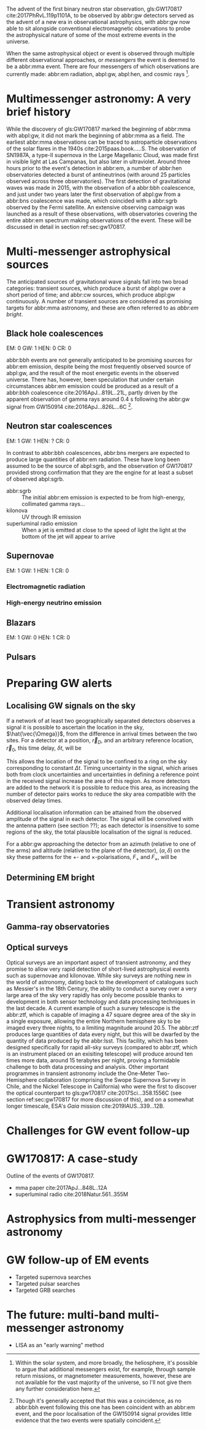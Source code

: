 The advent of the first binary neutron star observation, gls:GW170817 cite:2017PhRvL.119p1101A, to be observed by abbr:gw detectors served as the advent of a new era in observational astrophysics, with abbr:gw now able to sit alongside conventional electromagnetic observations to probe the astrophysical nature of some of the most extreme events in the universe.

When the same astrophysical object or event is observed through multiple different observational approaches, or /messengers/ the event is deemed to be a abbr:mma event.
There are four messengers of which observations are currently made: abbr:em radiation, abpl:gw, abpl:hen, and cosmic rays [fn:heliosphere].

[fn:heliosphere] Within the solar system, and more broadly, the heliosphere, it's possible to argue that additional messengers exist, for example, through sample return missions, or magnetometer measurements, however, these are not available for the vast majority of the universe, so I'll not give them any further consideration here.

* Multimessenger astronomy: A very brief history

While the discovery of gls:GW170817 marked the beginning of abbr:mma with abpl:gw, it did not mark the beginning of abbr:mma as a field.
The earliest abbr:mma observations can be traced to astroparticle observations of the solar flares in the 1940s cite:2015paas.book.....S.
The observation of SN1987A, a type-II supernova in the Large Magellanic Cloud, was made first in visible light at Las Campanas, but also later in ultraviolet. Around three hours prior to the event's detection in abbr:em, a number of abbr:hen observatories detected a burst of antineutrinos (with around 25 particles observed across three observatories).
The first detection of gravitational waves was made in 2015, with the observation of a abbr:bbh coalescence, and just under two years later the first observation of abpl:gw from a abbr:bns coalescence was made, which coincided with a abbr:sgrb observed by the Fermi satellite. 
An extensive observing campaign was launched as a result of these observations, with observatories covering the entire abbr:em spectrum making observations of the event. 
These will be discussed in detail in section ref:sec:gw170817.


* Multi-messenger astrophysical sources

The anticipated sources of gravitational wave signals fall into two broad categories: transient sources, which produce a burst of abpl:gw over a short period of time; and abbr:cw sources, which produce abpl:gw continuously.
A number of transient sources are considered as promising targets for abbr:mma astronomy, and these are often referred to as /abbr:em bright/.

** Black hole coalescences

EM: 0  GW: 1  HEN: 0  CR: 0

abbr:bbh events are not generally anticipated to be promising sources for abbr:em emission, despite being the most frequently observed source of abpl:gw, and the result of the most energetic events in the observed universe.
There has, however, been speculation that under certain circumstances abbr:em emission could be produced as a result of a abbr:bbh coalescence cite:2016ApJ...819L..21L, partly driven by the apparent observation of gamma rays around \SI{0.4}{\second} following the abbr:gw signal from GW150914 cite:2016ApJ...826L...6C [fn:gw150914em].

[fn:gw150914em] Though it's generally accepted that this was a coincidence, as no abbr:bbh event following this one has been coincident with an abbr:em event, and the poor localisation of the GW150914 signal provides little evidence that the two events were spatially coincident.

** Neutron star coalescences

EM: 1  GW: 1  HEN: ?  CR: 0

In contrast to abbr:bbh coalescences, abbr:bns mergers are expected to produce large quantities of abbr:em radiation. These have long been assumed to be the source of abpl:sgrb, and the observation of GW170817 provided strong confirmation that they are the engine for at least a subset of observed abpl:sgrb.

 - abbr:sgrb :: The initial abbr:em emission is expected to be from high-energy, collimated gamma rays...
 - kilonova :: UV through IR emission
 - superluminal radio emission :: When a jet is emitted at close to the speed of light the light at the bottom of the jet will appear to arrive 

** Supernovae
EM: 1  GW: 1  HEN: 1  CR: 0
*** Electromagnetic radiation
*** High-energy neutrino emission

** Blazars
EM: 1  GW: 0  HEN: 1  CR: 0

** Pulsars


* Preparing GW alerts
** Localising GW signals on the sky

If a network of at least two geographically separated detectors observes a signal it is possible to ascertain the location in the sky, $\hat{\vec{\Omega}}$, from the difference in arrival times between the two sites.
For a detector at a position, $\vec{r}_{D}$, and an arbitrary reference location, $\vec{r}_{0}$, this time delay, $\delta t$, will be
\begin{equation}
\label{eq:intro:detectors:timedelay}
\delta t (\hat{\vec{\Omega}}) = \frac{1}{c} (\vec{r}_{0} - \vec{r}_{D}) \cdot \hat{\vec{\Omega}}
\end{equation}
This allows the location of the signal to be confined to a ring on the sky corresponding to constant $\Delta t$.
Timing uncertainty in the signal, which arises both from clock uncertainties and uncertainties in defining a reference point in the received signal increase the area of this region.
As more detectors are added to the network it is possible to reduce this area, as increasing the number of detector pairs works to reduce the sky area compatible with the observed delay times.

Additional localisation information can be attained from the observed amplitude of the signal in each detector.
The signal will be convolved with the antenna pattern (see section ??); as each detector is insensitive to some regions of the sky, the total plausible localisation of the signal is reduced.

For a abbr:gw approaching the detector from an azimuth (relative to one of the arms) and altitude (relative to the plane of the detector), $(\alpha, \delta)$ on the sky these patterns for the $+$- and $\times$-polarisations, $F_{+}$ and $F_{\times}$, will be 
\begin{align}
\label{eq:detectors:antennapattern:plus}
F_{+} &= \frac{1}{2} (1 + \sin^{2}\delta) \cos 2\alpha \cos 2\psi - \sin\delta\sin 2 \alpha \sin 2 \psi \\
F_{\times} &=  \frac{1}{2} (1 + \sin^{2}\delta) \cos 2\phi \sin 2\psi - \sin\delta\sin 2 \phi \cos 2 \psi 
\end{align}

** Determining EM bright


* Transient astronomy
** Gamma-ray observatories
** Optical surveys
   Optical surveys are an important aspect of transient astronomy, and they promise to allow very rapid detection of short-lived astrophysical events such as supernovae and kilonovae.
   While sky surveys are nothing new in the world of astronomy, dating back to the development of catalogues such as Messier's in the 18th Century, the ability to conduct a survey over a very large area of the sky very rapidly has only become possible thanks to development in both sensor technology and data processing techniques in the last decade.
   A current example of such a survey telescope is the abbr:ztf, which is capable of imaging a 47 square degree area of the sky in a single exposure, allowing the entire Northern hemisphere sky to be imaged every three nights, to a limiting magnitude around 20.5. 
   The abbr:ztf produces large quantities of data every night, but this will be dwarfed by the quantity of data produced by the abbr:lsst.
   This facility, which has been designed specifically for rapid all-sky surveys (compared to abbr:ztf, which is an instrument placed on an exisiting telescope) will produce around ten times more data, around 15 terabytes per night, proving a formidable challenge to both data processing and analysis.
   Other important programmes in transient astronomy include the One-Meter Two-Hemisphere collaboration (comprising the Swope Supernova Survey in Chile, and the Nickel Telescope in California) who were the first to discover the optical counterpart to gls:gw170817 cite:2017Sci...358.1556C (see section ref:sec:gw170817 for more discussion of this), and on a somewhat longer timescale, ESA's \emph{Gaia} mission cite:2019IAUS..339...12B.


* Challenges for GW event follow-up

* GW170817: A case-study
\label{sec:gw170817}

Outline of the events of GW170817.

+ mma paper cite:2017ApJ...848L..12A
+ superluminal radio cite:2018Natur.561..355M

* Astrophysics from multi-messenger astronomy

* GW follow-up of EM events

+ Targeted supernova searches
+ Targeted pulsar searches
+ Targeted GRB searches

* The future: multi-band multi-messenger astronomy

+ LISA as an "early warning" method

* Glossary                                                :glossary:noexport:
#+COLUMNS: %20ITEM %ABBR %ABBRPL
** binary black hole
   :PROPERTIES:
   :ABBR:     BBH
   :ABBRPL:   BBHs
   :END:
** continuous wave
   :PROPERTIES:
   :ABBR:     CW
   :END:
** short gamma-ray burst
   :PROPERTIES:
   :ABBR:     sGRB
   :END:
** gravitational wave
   :PROPERTIES:
   :ABBR:     GW
   :END:
** maximum a posteriori estimate
   :PROPERTIES:
   :ABBREVIATION: MAP
   :PLURALABB: MAPs
   :END:
   An estimate of the value of a parameter which is equal to the mode of the posterior distribution.
   Frequently used as a point estimate for parameters.

** multi-messenger astronomy
   :PROPERTIES:
   :ABBR:     MMA
   :END:
** electromagnetic 
   :PROPERTIES:
   :ABBR:     EM
   :END:
** high-energy neutrino
   :PROPERTIES:
   :ABBR:     HEN
   :ABBRPL:   HENs
   :END:
** GW170817
   The abbr:gw signal which was provided the first binary neutron star coalescence detection in August 2017.
** Zwicky transient facility
   :PROPERTIES:
   :ABBR:     ZTF
   :END:
** Large synoptic survey telescope
   :PROPERTIES:
   :ABBR:     LSST
   :END:


* Bibliography and further reading                                 :noexport:

** GW170817: Observation of Gravitational Waves from a Binary Neutron Star Inspiral
   :PROPERTIES:
   :TITLE:    GW170817: Observation of Gravitational Waves from a Binary Neutron Star Inspiral
   :BTYPE:    article
   :CUSTOM_ID: 2017PhRvL.119p1101A
   :AUTHOR:   {Abbott}, B.~P. and {Abbott}, R. and {Abbott}, T.~D. and {Acernese}, F. and {Ackley}, K. and {Adams}, C. and {Adams}, T. and {Addesso}, P. and {Adhikari}, R.~X. and {Adya}, V.~B. and {Affeldt}, C. and {Afrough}, M. and {Agarwal}, B. and {Agathos}, M. and {Agatsuma}, K. and {Aggarwal}, N. and {Aguiar}, O.~D. and {Aiello}, L. and {Ain}, A. and {Ajith}, P. and {Allen}, B. and {Allen}, G. and {Allocca}, A. and {Altin}, P.~A. and {Amato}, A. and {Ananyeva}, A. and {Anderson}, S.~B. and {Anderson}, W.~G. and {Angelova}, S.~V. and {Antier}, S. and {Appert}, S. and {Arai}, K. and {Araya}, M.~C. and {Areeda}, J.~S. and {Arnaud}, N. and {Arun}, K.~G. and {Ascenzi}, S. and {Ashton}, G. and {Ast}, M. and {Aston}, S.~M. and {Astone}, P. and {Atallah}, D.~V. and {Aufmuth}, P. and {Aulbert}, C. and {AultONeal}, K. and {Austin}, C. and {Avila-Alvarez}, A. and {Babak}, S. and {Bacon}, P. and {Bader}, M.~K.~M. and {Bae}, S. and {Bailes}, M. and {Baker}, P.~T. and {Baldaccini}, F. and {Ballardin}, G. and {Ballmer}, S.~W. and {Banagiri}, S. and {Barayoga}, J.~C. and {Barclay}, S.~E. and {Barish}, B.~C. and {Barker}, D. and {Barkett}, K. and {Barone}, F. and {Barr}, B. and {Barsotti}, L. and {Barsuglia}, M. and {Barta}, D. and {Barthelmy}, S.~D. and {Bartlett}, J. and {Bartos}, I. and {Bassiri}, R. and {Basti}, A. and {Batch}, J.~C. and {Bawaj}, M. and {Bayley}, J.~C. and {Bazzan}, M. and {B{\'e}csy}, B. and {Beer}, C. and {Bejger}, M. and {Belahcene}, I. and {Bell}, A.~S. and {Berger}, B.~K. and {Bergmann}, G. and {Bernuzzi}, S. and {Bero}, J.~J. and {Berry}, C.~P.~L. and {Bersanetti}, D. and {Bertolini}, A. and {Betzwieser}, J. and {Bhagwat}, S. and {Bhandare}, R. and {Bilenko}, I.~A. and {Billingsley}, G. and {Billman}, C.~R. and {Birch}, J. and {Birney}, R. and {Birnholtz}, O. and {Biscans}, S. and {Biscoveanu}, S. and {Bisht}, A. and {Bitossi}, M. and {Biwer}, C. and {Bizouard}, M.~A. and {Blackburn}, J.~K. and {Blackman}, J. and {Blair}, C.~D. and {Blair}, D.~G. and {Blair}, R.~M. and {Bloemen}, S. and {Bock}, O. and {Bode}, N. and {Boer}, M. and {Bogaert}, G. and {Bohe}, A. and {Bondu}, F. and {Bonilla}, E. and {Bonnand}, R. and {Boom}, B.~A. and {Bork}, R. and {Boschi}, V. and {Bose}, S. and {Bossie}, K. and {Bouffanais}, Y. and {Bozzi}, A. and {Bradaschia}, C. and {Brady}, P.~R. and {Branchesi}, M. and {Brau}, J.~E. and {Briant}, T. and {Brillet}, A. and {Brinkmann}, M. and {Brisson}, V. and {Brockill}, P. and {Broida}, J.~E. and {Brooks}, A.~F. and {Brown}, D.~A. and {Brown}, D.~D. and {Brunett}, S. and {Buchanan}, C.~C. and {Buikema}, A. and {Bulik}, T. and {Bulten}, H.~J. and {Buonanno}, A. and {Buskulic}, D. and {Buy}, C. and {Byer}, R.~L. and {Cabero}, M. and {Cadonati}, L. and {Cagnoli}, G. and {Cahillane}, C. and {Calder{\'o}n Bustillo}, J. and {Callister}, T.~A. and {Calloni}, E. and {Camp}, J.~B. and {Canepa}, M. and {Canizares}, P. and {Cannon}, K.~C. and {Cao}, H. and {Cao}, J. and {Capano}, C.~D. and {Capocasa}, E. and {Carbognani}, F. and {Caride}, S. and {Carney}, M.~F. and {Carullo}, G. and {Casanueva Diaz}, J. and {Casentini}, C. and {Caudill}, S. and {Cavagli{\`a}}, M. and {Cavalier}, F. and {Cavalieri}, R. and {Cella}, G. and {Cepeda}, C.~B. and {Cerd{\'a}-Dur{\'a}n}, P. and {Cerretani}, G. and {Cesarini}, E. and {Chamberlin}, S.~J. and {Chan}, M. and {Chao}, S. and {Charlton}, P. and {Chase}, E. and {Chassande-Mottin}, E. and {Chatterjee}, D. and {Chatziioannou}, K. and {Cheeseboro}, B.~D. and {Chen}, H.~Y. and {Chen}, X. and {Chen}, Y. and {Cheng}, H. -P. and {Chia}, H. and {Chincarini}, A. and {Chiummo}, A. and {Chmiel}, T. and {Cho}, H.~S. and {Cho}, M. and {Chow}, J.~H. and {Christensen}, N. and {Chu}, Q. and {Chua}, A.~J.~K. and {Chua}, S. and {Chung}, A.~K.~W. and {Chung}, S. and {Ciani}, G. and {Ciolfi}, R. and {Cirelli}, C.~E. and {Cirone}, A. and {Clara}, F. and {Clark}, J.~A. and {Clearwater}, P. and {Cleva}, F. and {Cocchieri}, C. and {Coccia}, E. and {Cohadon}, P. -F. and {Cohen}, D. and {Colla}, A. and {Collette}, C.~G. and {Cominsky}, L.~R. and {Constancio}, M. and {Conti}, L. and {Cooper}, S.~J. and {Corban}, P. and {Corbitt}, T.~R. and {Cordero-Carri{\'o}n}, I. and {Corley}, K.~R. and {Cornish}, N. and {Corsi}, A. and {Cortese}, S. and {Costa}, C.~A. and {Coughlin}, M.~W. and {Coughlin}, S.~B. and {Coulon}, J. -P. and {Countryman}, S.~T. and {Couvares}, P. and {Covas}, P.~B. and {Cowan}, E.~E. and {Coward}, D.~M. and {Cowart}, M.~J. and {Coyne}, D.~C. and {Coyne}, R. and {Creighton}, J.~D.~E. and {Creighton}, T.~D. and {Cripe}, J. and {Crowder}, S.~G. and {Cullen}, T.~J. and {Cumming}, A. and {Cunningham}, L. and {Cuoco}, E. and {Dal Canton}, T. and {D{\'a}lya}, G. and {Danilishin}, S.~L. and {D'Antonio}, S. and {Danzmann}, K. and {Dasgupta}, A. and {Da Silva Costa}, C.~F. and {Dattilo}, V. and {Dave}, I. and {Davier}, M. and {Davis}, D. and {Daw}, E.~J. and {Day}, B. and {De}, S. and {DeBra}, D. and {Degallaix}, J. and {De Laurentis}, M. and {Del{\'e}glise}, S. and {Del Pozzo}, W. and {Demos}, N. and {Denker}, T. and {Dent}, T. and {De Pietri}, R. and {Dergachev}, V. and {De Rosa}, R. and {DeRosa}, R.~T. and {De Rossi}, C. and {DeSalvo}, R. and {de Varona}, O. and {Devenson}, J. and {Dhurandhar}, S. and {D{\'\i}az}, M.~C. and {Dietrich}, T. and {Di Fiore}, L. and {Di Giovanni}, M. and {Di Girolamo}, T. and {Di Lieto}, A. and {Di Pace}, S. and {Di Palma}, I. and {Di Renzo}, F. and {Doctor}, Z. and {Dolique}, V. and {Donovan}, F. and {Dooley}, K.~L. and {Doravari}, S. and {Dorrington}, I. and {Douglas}, R. and {Dovale {\'A}lvarez}, M. and {Downes}, T.~P. and {Drago}, M. and {Dreissigacker}, C. and {Driggers}, J.~C. and {Du}, Z. and {Ducrot}, M. and {Dudi}, R. and {Dupej}, P. and {Dwyer}, S.~E. and {Edo}, T.~B. and {Edwards}, M.~C. and {Effler}, A. and {Eggenstein}, H. -B. and {Ehrens}, P. and {Eichholz}, J. and {Eikenberry}, S.~S. and {Eisenstein}, R.~A. and {Essick}, R.~C. and {Estevez}, D. and {Etienne}, Z.~B. and {Etzel}, T. and {Evans}, M. and {Evans}, T.~M. and {Factourovich}, M. and {Fafone}, V. and {Fair}, H. and {Fairhurst}, S. and {Fan}, X. and {Farinon}, S. and {Farr}, B. and {Farr}, W.~M. and {Fauchon-Jones}, E.~J. and {Favata}, M. and {Fays}, M. and {Fee}, C. and {Fehrmann}, H. and {Feicht}, J. and {Fejer}, M.~M. and {Fernandez-Galiana}, A. and {Ferrante}, I. and {Ferreira}, E.~C. and {Ferrini}, F. and {Fidecaro}, F. and {Finstad}, D. and {Fiori}, I. and {Fiorucci}, D. and {Fishbach}, M. and {Fisher}, R.~P. and {Fitz-Axen}, M. and {Flaminio}, R. and {Fletcher}, M. and {Fong}, H. and {Font}, J.~A. and {Forsyth}, P.~W.~F. and {Forsyth}, S.~S. and {Fournier}, J. -D. and {Frasca}, S. and {Frasconi}, F. and {Frei}, Z. and {Freise}, A. and {Frey}, R. and {Frey}, V. and {Fries}, E.~M. and {Fritschel}, P. and {Frolov}, V.~V. and {Fulda}, P. and {Fyffe}, M. and {Gabbard}, H. and {Gadre}, B.~U. and {Gaebel}, S.~M. and {Gair}, J.~R. and {Gammaitoni}, L. and {Ganija}, M.~R. and {Gaonkar}, S.~G. and {Garcia-Quiros}, C. and {Garufi}, F. and {Gateley}, B. and {Gaudio}, S. and {Gaur}, G. and {Gayathri}, V. and {Gehrels}, N. and {Gemme}, G. and {Genin}, E. and {Gennai}, A. and {George}, D. and {George}, J. and {Gergely}, L. and {Germain}, V. and {Ghonge}, S. and {Ghosh}, Abhirup and {Ghosh}, Archisman and {Ghosh}, S. and {Giaime}, J.~A. and {Giardina}, K.~D. and {Giazotto}, A. and {Gill}, K. and {Glover}, L. and {Goetz}, E. and {Goetz}, R. and {Gomes}, S. and {Goncharov}, B. and {Gonz{\'a}lez}, G. and {Gonzalez Castro}, J.~M. and {Gopakumar}, A. and {Gorodetsky}, M.~L. and {Gossan}, S.~E. and {Gosselin}, M. and {Gouaty}, R. and {Grado}, A. and {Graef}, C. and {Granata}, M. and {Grant}, A. and {Gras}, S. and {Gray}, C. and {Greco}, G. and {Green}, A.~C. and {Gretarsson}, E.~M. and {Groot}, P. and {Grote}, H. and {Grunewald}, S. and {Gruning}, P. and {Guidi}, G.~M. and {Guo}, X. and {Gupta}, A. and {Gupta}, M.~K. and {Gushwa}, K.~E. and {Gustafson}, E.~K. and {Gustafson}, R. and {Halim}, O. and {Hall}, B.~R. and {Hall}, E.~D. and {Hamilton}, E.~Z. and {Hammond}, G. and {Haney}, M. and {Hanke}, M.~M. and {Hanks}, J. and {Hanna}, C. and {Hannam}, M.~D. and {Hannuksela}, O.~A. and {Hanson}, J. and {Hardwick}, T. and {Harms}, J. and {Harry}, G.~M. and {Harry}, I.~W. and {Hart}, M.~J. and {Haster}, C. -J. and {Haughian}, K. and {Healy}, J. and {Heidmann}, A. and {Heintze}, M.~C. and {Heitmann}, H. and {Hello}, P. and {Hemming}, G. and {Hendry}, M. and {Heng}, I.~S. and {Hennig}, J. and {Heptonstall}, A.~W. and {Heurs}, M. and {Hild}, S. and {Hinderer}, T. and {Ho}, W.~C.~G. and {Hoak}, D. and {Hofman}, D. and {Holt}, K. and {Holz}, D.~E. and {Hopkins}, P. and {Horst}, C. and {Hough}, J. and {Houston}, E.~A. and {Howell}, E.~J. and {Hreibi}, A. and {Hu}, Y.~M. and {Huerta}, E.~A. and {Huet}, D. and {Hughey}, B. and {Husa}, S. and {Huttner}, S.~H. and {Huynh-Dinh}, T. and {Indik}, N. and {Inta}, R. and {Intini}, G. and {Isa}, H.~N. and {Isac}, J. -M. and {Isi}, M. and {Iyer}, B.~R. and {Izumi}, K. and {Jacqmin}, T. and {Jani}, K. and {Jaranowski}, P. and {Jawahar}, S. and {Jim{\'e}nez-Forteza}, F. and {Johnson}, W.~W. and {Johnson-McDaniel}, N.~K. and {Jones}, D.~I. and {Jones}, R. and {Jonker}, R.~J.~G. and {Ju}, L. and {Junker}, J. and {Kalaghatgi}, C.~V. and {Kalogera}, V. and {Kamai}, B. and {Kand hasamy}, S. and {Kang}, G. and {Kanner}, J.~B. and {Kapadia}, S.~J. and {Karki}, S. and {Karvinen}, K.~S. and {Kasprzack}, M. and {Kastaun}, W. and {Katolik}, M. and {Katsavounidis}, E. and {Katzman}, W. and {Kaufer}, S. and {Kawabe}, K. and {K{\'e}f{\'e}lian}, F. and {Keitel}, D. and {Kemball}, A.~J. and {Kennedy}, R. and {Kent}, C. and {Key}, J.~S. and {Khalili}, F.~Y. and {Khan}, I. and {Khan}, S. and {Khan}, Z. and {Khazanov}, E.~A. and {Kijbunchoo}, N. and {Kim}, Chunglee and {Kim}, J.~C. and {Kim}, K. and {Kim}, W. and {Kim}, W.~S. and {Kim}, Y. -M. and {Kimbrell}, S.~J. and {King}, E.~J. and {King}, P.~J. and {Kinley-Hanlon}, M. and {Kirchhoff}, R. and {Kissel}, J.~S. and {Kleybolte}, L. and {Klimenko}, S. and {Knowles}, T.~D. and {Koch}, P. and {Koehlenbeck}, S.~M. and {Koley}, S. and {Kondrashov}, V. and {Kontos}, A. and {Korobko}, M. and {Korth}, W.~Z. and {Kowalska}, I. and {Kozak}, D.~B. and {Kr{\"a}mer}, C. and {Kringel}, V. and {Krishnan}, B. and {Kr{\'o}lak}, A. and {Kuehn}, G. and {Kumar}, P. and {Kumar}, R. and {Kumar}, S. and {Kuo}, L. and {Kutynia}, A. and {Kwang}, S. and {Lackey}, B.~D. and {Lai}, K.~H. and {Landry}, M. and {Lang}, R.~N. and {Lange}, J. and {Lantz}, B. and {Lanza}, R.~K. and {Larson}, S.~L. and {Lartaux-Vollard}, A. and {Lasky}, P.~D. and {Laxen}, M. and {Lazzarini}, A. and {Lazzaro}, C. and {Leaci}, P. and {Leavey}, S. and {Lee}, C.~H. and {Lee}, H.~K. and {Lee}, H.~M. and {Lee}, H.~W. and {Lee}, K. and {Lehmann}, J. and {Lenon}, A. and {Leon}, E. and {Leonardi}, M. and {Leroy}, N. and {Letendre}, N. and {Levin}, Y. and {Li}, T.~G.~F. and {Linker}, S.~D. and {Littenberg}, T.~B. and {Liu}, J. and {Liu}, X. and {Lo}, R.~K.~L. and {Lockerbie}, N.~A. and {London}, L.~T. and {Lord}, J.~E. and {Lorenzini}, M. and {Loriette}, V. and {Lormand}, M. and {Losurdo}, G. and {Lough}, J.~D. and {Lousto}, C.~O. and {Lovelace}, G. and {L{\"u}ck}, H. and {Lumaca}, D. and {Lundgren}, A.~P. and {Lynch}, R. and {Ma}, Y. and {Macas}, R. and {Macfoy}, S. and {Machenschalk}, B. and {MacInnis}, M. and {Macleod}, D.~M. and {Maga{\~n}a Hernandez}, I. and {Maga{\~n}a-Sandoval}, F. and {Maga{\~n}a Zertuche}, L. and {Magee}, R.~M. and {Majorana}, E. and {Maksimovic}, I. and {Man}, N. and {Mandic}, V. and {Mangano}, V. and {Mansell}, G.~L. and {Manske}, M. and {Mantovani}, M. and {Marchesoni}, F. and {Marion}, F. and {M{\'a}rka}, S. and {M{\'a}rka}, Z. and {Markakis}, C. and {Markosyan}, A.~S. and {Markowitz}, A. and {Maros}, E. and {Marquina}, A. and {Marsh}, P. and {Martelli}, F. and {Martellini}, L. and {Martin}, I.~W. and {Martin}, R.~M. and {Martynov}, D.~V. and {Marx}, J.~N. and {Mason}, K. and {Massera}, E. and {Masserot}, A. and {Massinger}, T.~J. and {Masso-Reid}, M. and {Mastrogiovanni}, S. and {Matas}, A. and {Matichard}, F. and {Matone}, L. and {Mavalvala}, N. and {Mazumder}, N. and {McCarthy}, R. and {McClelland}, D.~E. and {McCormick}, S. and {McCuller}, L. and {McGuire}, S.~C. and {McIntyre}, G. and {McIver}, J. and {McManus}, D.~J. and {McNeill}, L. and {McRae}, T. and {McWilliams}, S.~T. and {Meacher}, D. and {Meadors}, G.~D. and {Mehmet}, M. and {Meidam}, J. and {Mejuto-Villa}, E. and {Melatos}, A. and {Mendell}, G. and {Mercer}, R.~A. and {Merilh}, E.~L. and {Merzougui}, M. and {Meshkov}, S. and {Messenger}, C. and {Messick}, C. and {Metzdorff}, R. and {Meyers}, P.~M. and {Miao}, H. and {Michel}, C. and {Middleton}, H. and {Mikhailov}, E.~E. and {Milano}, L. and {Miller}, A.~L. and {Miller}, B.~B. and {Miller}, J. and {Millhouse}, M. and {Milovich-Goff}, M.~C. and {Minazzoli}, O. and {Minenkov}, Y. and {Ming}, J. and {Mishra}, C. and {Mitra}, S. and {Mitrofanov}, V.~P. and {Mitselmakher}, G. and {Mittleman}, R. and {Moffa}, D. and {Moggi}, A. and {Mogushi}, K. and {Mohan}, M. and {Mohapatra}, S.~R.~P. and {Molina}, I. and {Montani}, M. and {Moore}, C.~J. and {Moraru}, D. and {Moreno}, G. and {Morisaki}, S. and {Morriss}, S.~R. and {Mours}, B. and {Mow-Lowry}, C.~M. and {Mueller}, G. and {Muir}, A.~W. and {Mukherjee}, Arunava and {Mukherjee}, D. and {Mukherjee}, S. and {Mukund}, N. and {Mullavey}, A. and {Munch}, J. and {Mu{\~n}iz}, E.~A. and {Muratore}, M. and {Murray}, P.~G. and {Nagar}, A. and {Napier}, K. and {Nardecchia}, I. and {Naticchioni}, L. and {Nayak}, R.~K. and {Neilson}, J. and {Nelemans}, G. and {Nelson}, T.~J.~N. and {Nery}, M. and {Neunzert}, A. and {Nevin}, L. and {Newport}, J.~M. and {Newton}, G. and {Ng}, K.~K.~Y. and {Nguyen}, P. and {Nguyen}, T.~T. and {Nichols}, D. and {Nielsen}, A.~B. and {Nissanke}, S. and {Nitz}, A. and {Noack}, A. and {Nocera}, F. and {Nolting}, D. and {North}, C. and {Nuttall}, L.~K. and {Oberling}, J. and {O'Dea}, G.~D. and {Ogin}, G.~H. and {Oh}, J.~J. and {Oh}, S.~H. and {Ohme}, F. and {Okada}, M.~A. and {Oliver}, M. and {Oppermann}, P. and {Oram}, Richard J. and {O'Reilly}, B. and {Ormiston}, R. and {Ortega}, L.~F. and {O'Shaughnessy}, R. and {Ossokine}, S. and {Ottaway}, D.~J. and {Overmier}, H. and {Owen}, B.~J. and {Pace}, A.~E. and {Page}, J. and {Page}, M.~A. and {Pai}, A. and {Pai}, S.~A. and {Palamos}, J.~R. and {Palashov}, O. and {Palomba}, C. and {Pal-Singh}, A. and {Pan}, Howard and {Pan}, Huang-Wei and {Pang}, B. and {Pang}, P.~T.~H. and {Pankow}, C. and {Pannarale}, F. and {Pant}, B.~C. and {Paoletti}, F. and {Paoli}, A. and {Papa}, M.~A. and {Parida}, A. and {Parker}, W. and {Pascucci}, D. and {Pasqualetti}, A. and {Passaquieti}, R. and {Passuello}, D. and {Patil}, M. and {Patricelli}, B. and {Pearlstone}, B.~L. and {Pedraza}, M. and {Pedurand}, R. and {Pekowsky}, L. and {Pele}, A. and {Penn}, S. and {Perez}, C.~J. and {Perreca}, A. and {Perri}, L.~M. and {Pfeiffer}, H.~P. and {Phelps}, M. and {Piccinni}, O.~J. and {Pichot}, M. and {Piergiovanni}, F. and {Pierro}, V. and {Pillant}, G. and {Pinard}, L. and {Pinto}, I.~M. and {Pirello}, M. and {Pitkin}, M. and {Poe}, M. and {Poggiani}, R. and {Popolizio}, P. and {Porter}, E.~K. and {Post}, A. and {Powell}, J. and {Prasad}, J. and {Pratt}, J.~W.~W. and {Pratten}, G. and {Predoi}, V. and {Prestegard}, T. and {Prijatelj}, M. and {Principe}, M. and {Privitera}, S. and {Prix}, R. and {Prodi}, G.~A. and {Prokhorov}, L.~G. and {Puncken}, O. and {Punturo}, M. and {Puppo}, P. and {P{\"u}rrer}, M. and {Qi}, H. and {Quetschke}, V. and {Quintero}, E.~A. and {Quitzow-James}, R. and {Raab}, F.~J. and {Rabeling}, D.~S. and {Radkins}, H. and {Raffai}, P. and {Raja}, S. and {Rajan}, C. and {Rajbhandari}, B. and {Rakhmanov}, M. and {Ramirez}, K.~E. and {Ramos-Buades}, A. and {Rapagnani}, P. and {Raymond}, V. and {Razzano}, M. and {Read}, J. and {Regimbau}, T. and {Rei}, L. and {Reid}, S. and {Reitze}, D.~H. and {Ren}, W. and {Reyes}, S.~D. and {Ricci}, F. and {Ricker}, P.~M. and {Rieger}, S. and {Riles}, K. and {Rizzo}, M. and {Robertson}, N.~A. and {Robie}, R. and {Robinet}, F. and {Rocchi}, A. and {Rolland}, L. and {Rollins}, J.~G. and {Roma}, V.~J. and {Romano}, J.~D. and {Romano}, R. and {Romel}, C.~L. and {Romie}, J.~H. and {Rosi{\'n}ska}, D. and {Ross}, M.~P. and {Rowan}, S. and {R{\"u}diger}, A. and {Ruggi}, P. and {Rutins}, G. and {Ryan}, K. and {Sachdev}, S. and {Sadecki}, T. and {Sadeghian}, L. and {Sakellariadou}, M. and {Salconi}, L. and {Saleem}, M. and {Salemi}, F. and {Samajdar}, A. and {Sammut}, L. and {Sampson}, L.~M. and {Sanchez}, E.~J. and {Sanchez}, L.~E. and {Sanchis-Gual}, N. and {Sand berg}, V. and {Sanders}, J.~R. and {Sassolas}, B. and {Sathyaprakash}, B.~S. and {Saulson}, P.~R. and {Sauter}, O. and {Savage}, R.~L. and {Sawadsky}, A. and {Schale}, P. and {Scheel}, M. and {Scheuer}, J. and {Schmidt}, J. and {Schmidt}, P. and {Schnabel}, R. and {Schofield}, R.~M.~S. and {Sch{\"o}nbeck}, A. and {Schreiber}, E. and {Schuette}, D. and {Schulte}, B.~W. and {Schutz}, B.~F. and {Schwalbe}, S.~G. and {Scott}, J. and {Scott}, S.~M. and {Seidel}, E. and {Sellers}, D. and {Sengupta}, A.~S. and {Sentenac}, D. and {Sequino}, V. and {Sergeev}, A. and {Shaddock}, D.~A. and {Shaffer}, T.~J. and {Shah}, A.~A. and {Shahriar}, M.~S. and {Shaner}, M.~B. and {Shao}, L. and {Shapiro}, B. and {Shawhan}, P. and {Sheperd}, A. and {Shoemaker}, D.~H. and {Shoemaker}, D.~M. and {Siellez}, K. and {Siemens}, X. and {Sieniawska}, M. and {Sigg}, D. and {Silva}, A.~D. and {Singer}, L.~P. and {Singh}, A. and {Singhal}, A. and {Sintes}, A.~M. and {Slagmolen}, B.~J.~J. and {Smith}, B. and {Smith}, J.~R. and {Smith}, R.~J.~E. and {Somala}, S. and {Son}, E.~J. and {Sonnenberg}, J.~A. and {Sorazu}, B. and {Sorrentino}, F. and {Souradeep}, T. and {Spencer}, A.~P. and {Srivastava}, A.~K. and {Staats}, K. and {Staley}, A. and {Steinke}, M. and {Steinlechner}, J. and {Steinlechner}, S. and {Steinmeyer}, D. and {Stevenson}, S.~P. and {Stone}, R. and {Stops}, D.~J. and {Strain}, K.~A. and {Stratta}, G. and {Strigin}, S.~E. and {Strunk}, A. and {Sturani}, R. and {Stuver}, A.~L. and {Summerscales}, T.~Z. and {Sun}, L. and {Sunil}, S. and {Suresh}, J. and {Sutton}, P.~J. and {Swinkels}, B.~L. and {Szczepa{\'n}czyk}, M.~J. and {Tacca}, M. and {Tait}, S.~C. and {Talbot}, C. and {Talukder}, D. and {Tanner}, D.~B. and {T{\'a}pai}, M. and {Taracchini}, A. and {Tasson}, J.~D. and {Taylor}, J.~A. and {Taylor}, R. and {Tewari}, S.~V. and {Theeg}, T. and {Thies}, F. and {Thomas}, E.~G. and {Thomas}, M. and {Thomas}, P. and {Thorne}, K.~A. and {Thorne}, K.~S. and {Thrane}, E. and {Tiwari}, S. and {Tiwari}, V. and {Tokmakov}, K.~V. and {Toland}, K. and {Tonelli}, M. and {Tornasi}, Z. and {Torres-Forn{\'e}}, A. and {Torrie}, C.~I. and {T{\"o}yr{\"a}}, D. and {Travasso}, F. and {Traylor}, G. and {Trinastic}, J. and {Tringali}, M.~C. and {Trozzo}, L. and {Tsang}, K.~W. and {Tse}, M. and {Tso}, R. and {Tsukada}, L. and {Tsuna}, D. and {Tuyenbayev}, D. and {Ueno}, K. and {Ugolini}, D. and {Unnikrishnan}, C.~S. and {Urban}, A.~L. and {Usman}, S.~A. and {Vahlbruch}, H. and {Vajente}, G. and {Valdes}, G. and {Vallisneri}, M. and {van Bakel}, N. and {van Beuzekom}, M. and {van den Brand}, J.~F.~J. and {Van Den Broeck}, C. and {Vand er-Hyde}, D.~C. and {van der Schaaf}, L. and {van Heijningen}, J.~V. and {van Veggel}, A.~A. and {Vardaro}, M. and {Varma}, V. and {Vass}, S. and {Vas{\'u}th}, M. and {Vecchio}, A. and {Vedovato}, G. and {Veitch}, J. and {Veitch}, P.~J. and {Venkateswara}, K. and {Venugopalan}, G. and {Verkindt}, D. and {Vetrano}, F. and {Vicer{\'e}}, A. and {Viets}, A.~D. and {Vinciguerra}, S. and {Vine}, D.~J. and {Vinet}, J. -Y. and {Vitale}, S. and {Vo}, T. and {Vocca}, H. and {Vorvick}, C. and {Vyatchanin}, S.~P. and {Wade}, A.~R. and {Wade}, L.~E. and {Wade}, M. and {Walet}, R. and {Walker}, M. and {Wallace}, L. and {Walsh}, S. and {Wang}, G. and {Wang}, H. and {Wang}, J.~Z. and {Wang}, W.~H. and {Wang}, Y.~F. and {Ward}, R.~L. and {Warner}, J. and {Was}, M. and {Watchi}, J. and {Weaver}, B. and {Wei}, L. -W. and {Weinert}, M. and {Weinstein}, A.~J. and {Weiss}, R. and {Wen}, L. and {Wessel}, E.~K. and {We{\ss}els}, P. and {Westerweck}, J. and {Westphal}, T. and {Wette}, K. and {Whelan}, J.~T. and {Whitcomb}, S.~E. and {Whiting}, B.~F. and {Whittle}, C. and {Wilken}, D. and {Williams}, D. and {Williams}, R.~D. and {Williamson}, A.~R. and {Willis}, J.~L. and {Willke}, B. and {Wimmer}, M.~H. and {Winkler}, W. and {Wipf}, C.~C. and {Wittel}, H. and {Woan}, G. and {Woehler}, J. and {Wofford}, J. and {Wong}, K.~W.~K. and {Worden}, J. and {Wright}, J.~L. and {Wu}, D.~S. and {Wysocki}, D.~M. and {Xiao}, S. and {Yamamoto}, H. and {Yancey}, C.~C. and {Yang}, L. and {Yap}, M.~J. and {Yazback}, M. and {Yu}, Hang and {Yu}, Haocun and {Yvert}, M. and {Zadro{\.Z}ny}, A. and {Zanolin}, M. and {Zelenova}, T. and {Zendri}, J. -P. and {Zevin}, M. and {Zhang}, L. and {Zhang}, M. and {Zhang}, T. and {Zhang}, Y. -H. and {Zhao}, C. and {Zhou}, M. and {Zhou}, Z. and {Zhu}, S.~J. and {Zhu}, X.~J. and {Zimmerman}, A.~B. and {Zucker}, M.~E. and {Zweizig}, J. and {LIGO Scientific Collaboration} and {Virgo Collaboration}
   :JOURNAL:  \prl
   :KEYWORDS: General Relativity and Quantum Cosmology, Astrophysics - High Energy Astrophysical Phenomena
   :YEAR:     2017
   :MONTH:    Oct
   :VOLUME:   119
   :NUMBER:   16
   :EID:      161101
   :PAGES:    161101
   :DOI:      10.1103/PhysRevLett.119.161101
   :ARCHIVEPREFIX: arXiv
   :EPRINT:   1710.05832
   :PRIMARYCLASS: gr-qc
   :ADSURL:   https://ui.adsabs.harvard.edu/abs/2017PhRvL.119p1101A
   :ADSNOTE:  Provided by the SAO/NASA Astrophysics Data System
   :END:
   The paper announcing the first detection of a binary neutron star coalescence in abpl:gw, using the gls:ligo and gls:virgo detectors.

** Particles and Astrophysics 
   :PROPERTIES:
   :TITLE:    Particles and Astrophysics
   :BTYPE:    book
   :CUSTOM_ID: 2015paas.book.....S
   :AUTHOR:   {Spurio}, Maurizio
   :YEAR:     2015
   :DOI:      10.1007/978-3-319-08051-2
   :ADSURL:   https://ui.adsabs.harvard.edu/abs/2015paas.book.....S
   :ADSNOTE:  Provided by the SAO/NASA Astrophysics Data System
   :END:

** Electromagnetic Counterparts to Black Hole Mergers Detected by LIGO
   :PROPERTIES:
   :TITLE:    Electromagnetic Counterparts to Black Hole Mergers Detected by LIGO
   :BTYPE:    article
   :CUSTOM_ID: 2016ApJ...819L..21L
   :AUTHOR:   {Loeb}, Abraham
   :JOURNAL:  \apjl
   :KEYWORDS: gamma-ray burst: general, gravitational waves, Astrophysics - High Energy Astrophysical Phenomena, Astrophysics - Cosmology and Nongalactic Astrophysics, Astrophysics - Solar and Stellar Astrophysics, General Relativity and Quantum Cosmology, High Energy Physics - Phenomenology
   :YEAR:     2016
   :MONTH:    Mar
   :VOLUME:   819
   :NUMBER:   2
   :EID:      L21
   :PAGES:    L21
   :DOI:      10.3847/2041-8205/819/2/L21
   :ARCHIVEPREFIX: arXiv
   :EPRINT:   1602.04735
   :PRIMARYCLASS: astro-ph.HE
   :ADSURL:   https://ui.adsabs.harvard.edu/abs/2016ApJ...819L..21L
   :ADSNOTE:  Provided by the SAO/NASA Astrophysics Data System
   :END:

** Fermi GBM Observations of LIGO Gravitational-wave Event GW150914
   :PROPERTIES:
   :TITLE:    Fermi GBM Observations of LIGO Gravitational-wave Event GW150914
   :BTYPE:    article
   :CUSTOM_ID: 2016ApJ...826L...6C
   :AUTHOR:   {Connaughton}, V. and {Burns}, E. and {Goldstein}, A. and {Blackburn}, L. and {Briggs}, M.~S. and {Zhang}, B. -B. and {Camp}, J. and {Christensen}, N. and {Hui}, C.~M. and {Jenke}, P. and {Littenberg}, T. and {McEnery}, J.~E. and {Racusin}, J. and {Shawhan}, P. and {Singer}, L. and {Veitch}, J. and {Wilson-Hodge}, C.~A. and {Bhat}, P.~N. and {Bissaldi}, E. and {Cleveland }, W. and {Fitzpatrick}, G. and {Giles}, M.~M. and {Gibby}, M.~H. and {von Kienlin}, A. and {Kippen}, R.~M. and {McBreen}, S. and {Mailyan}, B. and {Meegan}, C.~A. and {Paciesas}, W.~S. and {Preece}, R.~D. and {Roberts}, O.~J. and {Sparke}, L. and {Stanbro}, M. and {Toelge}, K. and {Veres}, P.
   :JOURNAL:  \apjl
   :KEYWORDS: gamma-ray burst: general, gravitational waves, Astrophysics - High Energy Astrophysical Phenomena
   :YEAR:     2016
   :MONTH:    Jul
   :VOLUME:   826
   :NUMBER:   1
   :EID:      L6
   :PAGES:    L6
   :DOI:      10.3847/2041-8205/826/1/L6
   :ARCHIVEPREFIX: arXiv
   :EPRINT:   1602.03920
   :PRIMARYCLASS: astro-ph.HE
   :ADSURL:   https://ui.adsabs.harvard.edu/abs/2016ApJ...826L...6C
   :ADSNOTE:  Provided by the SAO/NASA Astrophysics Data System
   :END:

** Where and When: Optimal Scheduling of the Electromagnetic Follow-up of Gravitational-wave Events Based on Counterpart Light-curve Models
   :PROPERTIES:
   :TITLE:    Where and When: Optimal Scheduling of the Electromagnetic Follow-up of Gravitational-wave Events Based on Counterpart Light-curve Models
   :BTYPE:    article
   :CUSTOM_ID: 2017ApJ...846...62S
   :AUTHOR:   {Salafia}, Om Sharan and {Colpi}, Monica and {Branchesi}, Marica and {Chassande-Mottin}, Eric and {Ghirlanda}, Giancarlo and {Ghisellini}, Gabriele and {Vergani}, Susanna D.
   :JOURNAL:  \apj
   :KEYWORDS: gamma-ray burst: general, gravitational waves, methods: statistical, stars: binaries, stars: neutron, Astrophysics - High Energy Astrophysical Phenomena
   :YEAR:     2017
   :MONTH:    Sep
   :VOLUME:   846
   :NUMBER:   1
   :EID:      62
   :PAGES:    62
   :DOI:      10.3847/1538-4357/aa850e
   :ARCHIVEPREFIX: arXiv
   :EPRINT:   1704.05851
   :PRIMARYCLASS: astro-ph.HE
   :ADSURL:   https://ui.adsabs.harvard.edu/abs/2017ApJ...846...62S
   :ADSNOTE:  Provided by the SAO/NASA Astrophysics Data System
   :END:

** Optimizing searches for electromagnetic counterparts of gravitational wave triggers
   :PROPERTIES:
   :TITLE:    Optimizing searches for electromagnetic counterparts of gravitational wave triggers
   :BTYPE:    article
   :CUSTOM_ID: 2018MNRAS.478..692C
   :AUTHOR:   {Coughlin}, Michael W. and {Tao}, Duo and {Chan}, Man Leong and {Chatterjee}, Deep and {Christensen}, Nelson and {Ghosh}, Shaon and {Greco}, Giuseppe and {Hu}, Yiming and {Kapadia}, Shasvath and {Rana}, Javed and {Salafia}, Om Sharan and {Stubbs}, Christopher W.
   :JOURNAL:  \mnras
   :KEYWORDS: gravitational waves, Astrophysics - Instrumentation and Methods for Astrophysics, Astrophysics - High Energy Astrophysical Phenomena
   :YEAR:     2018
   :MONTH:    Jul
   :VOLUME:   478
   :NUMBER:   1
   :PAGES:    692-702
   :DOI:      10.1093/mnras/sty1066
   :ARCHIVEPREFIX: arXiv
   :EPRINT:   1803.02255
   :PRIMARYCLASS: astro-ph.IM
   :ADSURL:   https://ui.adsabs.harvard.edu/abs/2018MNRAS.478..692C
   :ADSNOTE:  Provided by the SAO/NASA Astrophysics Data System
   :END:

** Prospects for Observing and Localizing Gravitational-Wave Transients with Advanced LIGO and Advanced Virgo
   :PROPERTIES:
   :TITLE:    Prospects for Observing and Localizing Gravitational-Wave Transients with Advanced LIGO and Advanced Virgo
   :BTYPE:    article
   :CUSTOM_ID: 2016LRR....19....1A
   :AUTHOR:   {Abbott}, B.~P. and {Abbott}, R. and {Abbott}, T.~D. and {Abernathy}, M.~R. and {Acernese}, F. and {Ackley}, K. and {Adams}, C. and {Adams}, T. and {Addesso}, P. and {Adhikari}, R.~X. and {Adya}, V.~B. and {Affeldt}, C. and {Agathos}, M. and {Agatsuma}, K. and {Aggarwal}, N. and {Aguiar}, O.~D. and {Ain}, A. and {Ajith}, P. and {Allen}, B. and {Allocca}, A. and {Altin}, P.~A. and {Amariutei}, D.~V. and {Anderson}, S.~B. and {Anderson}, W.~G. and {Arai}, K. and {Araya}, M.~C. and {Arceneaux}, C.~C. and {Areeda}, J.~S. and {Arnaud}, N. and {Arun}, K.~G. and {Ashton}, G. and {Ast}, M. and {Aston}, S.~M. and {Astone}, P. and {Aufmuth}, P. and {Aulbert}, C. and {Babak}, S. and {Baker}, P.~T. and {Baldaccini}, F. and {Ballardin}, G. and {Ballmer}, S.~W. and {Barayoga}, J.~C. and {Barclay}, S.~E. and {Barish}, B.~C. and {Barker}, D. and {Barone}, F. and {Barr}, B. and {Barsotti}, L. and {Barsuglia}, M. and {Barta}, D. and {Bartlett}, J. and {Bartos}, I. and {Bassiri}, R. and {Basti}, A. and {Batch}, J.~C. and {Baune}, C. and {Bavigadda}, V. and {Bazzan}, M. and {Behnke}, B. and {Bejger}, M. and {Belczynski}, C. and {Bell}, A.~S. and {Bell}, C.~J. and {Berger}, B.~K. and {Bergman}, J. and {Bergmann}, G. and {Berry}, C.~P.~L. and {Bersanetti}, D. and {Bertolini}, A. and {Betzwieser}, J. and {Bhagwat}, S. and {Bhandare}, R. and {Bilenko}, I.~A. and {Billingsley}, G. and {Birch}, J. and {Birney}, R. and {Biscans}, S. and {Bisht}, A. and {Bitossi}, M. and {Biwer}, C. and {Bizouard}, M.~A. and {Blackburn}, J.~K. and {Blair}, C.~D. and {Blair}, D. and {Blair}, R.~M. and {Bloemen}, S. and {Bock}, O. and {Bodiya}, T.~P. and {Boer}, M. and {Bogaert}, G. and {Bogan}, C. and {Bohe}, A. and {Bojtos}, P. and {Bond}, C. and {Bondu}, F. and {Bonnand}, R. and {Bork}, R. and {Boschi}, V. and {Bose}, S. and {Bozzi}, A. and {Bradaschia}, C. and {Brady}, P.~R. and {Braginsky}, V.~B. and {Branchesi}, M. and {Brau}, J.~E. and {Briant}, T. and {Brillet}, A. and {Brinkmann}, M. and {Brisson}, V. and {Brockill}, P. and {Brooks}, A.~F. and {Brown}, D.~A. and {Brown}, D.~D. and {Brown}, N.~M. and {Buchanan}, C.~C. and {Buikema}, A. and {Bulik}, T. and {Bulten}, H.~J. and {Buonanno}, A. and {Buskulic}, D. and {Buy}, C. and {Byer}, R.~L. and {Cadonati}, L. and {Cagnoli}, G. and {Cahillane}, C. and {Calder{\'o}n Bustillo}, J. and {Callister}, T. and {Calloni}, E. and {Camp}, J.~B. and {Cannon}, K.~C. and {Cao}, J. and {Capano}, C.~D. and {Capocasa}, E. and {Carbognani}, F. and {Caride}, S. and {Casanueva Diaz}, J. and {Casentini}, C. and {Caudill}, S. and {Cavagli{\`a}}, M. and {Cavalier}, F. and {Cavalieri}, R. and {Cella}, G. and {Cepeda}, C. and {Cerboni Baiardi}, L. and {Cerretani}, G. and {Cesarini}, E. and {Chakraborty}, R. and {Chalermsongsak}, T. and {Chamberlin}, S.~J. and {Chan}, M. and {Chao}, S. and {Charlton}, P. and {Chassand e-Mottin}, E. and {Chen}, H.~Y. and {Chen}, Y. and {Cheng}, C. and {Chincarini}, A. and {Chiummo}, A. and {Cho}, H.~S. and {Cho}, M. and {Chow}, J.~H. and {Christensen}, N. and {Chu}, Q. and {Chua}, S. and {Chung}, S. and {Ciani}, G. and {Clara}, F. and {Clark}, J.~A. and {Cleva}, F. and {Coccia}, E. and {Cohadon}, P. -F. and {Colla}, A. and {Collette}, C.~G. and {Constancio}, M. and {Conte}, A. and {Conti}, L. and {Cook}, D. and {Corbitt}, T.~R. and {Cornish}, N. and {Corsi}, A. and {Cortese}, S. and {Costa}, C.~A. and {Coughlin}, M.~W. and {Coughlin}, S.~B. and {Coulon}, J. -P. and {Countryman}, S.~T. and {Couvares}, P. and {Coward}, D.~M. and {Cowart}, M.~J. and {Coyne}, D.~C. and {Coyne}, R. and {Craig}, K. and {Creighton}, J.~D.~E. and {Cripe}, J. and {Crowder}, S.~G. and {Cumming}, A. and {Cunningham}, L. and {Cuoco}, E. and {Dal Canton}, T. and {Danilishin}, S.~L. and {D'Antonio}, S. and {Danzmann}, K. and {Darman}, N.~S. and {Dattilo}, V. and {Dave}, I. and {Daveloza}, H.~P. and {Davier}, M. and {Davies}, G.~S. and {Daw}, E.~J. and {Day}, R. and {DeBra}, D. and {Debreczeni}, G. and {Degallaix}, J. and {De Laurentis}, M. and {Del{\'e}glise}, S. and {Del Pozzo}, W. and {Denker}, T. and {Dent}, T. and {Dereli}, H. and {Dergachev}, V. and {DeRosa}, R. and {De Rosa}, R. and {DeSalvo}, R. and {Dhurandhar}, S. and {D{\'\i}az}, M.~C. and {Di Fiore}, L. and {Di Giovanni}, M. and {Di Lieto}, A. and {Di Palma}, I. and {Di Virgilio}, A. and {Dojcinoski}, G. and {Dolique}, V. and {Donovan}, F. and {Dooley}, K.~L. and {Doravari}, S. and {Douglas}, R. and {Downes}, T.~P. and {Drago}, M. and {Drever}, R.~W.~P. and {Driggers}, J.~C. and {Du}, Z. and {Ducrot}, M. and {Dwyer}, S.~E. and {Edo}, T.~B. and {Edwards}, M.~C. and {Effler}, A. and {Eggenstein}, H. -B. and {Ehrens}, P. and {Eichholz}, J.~M. and {Eikenberry}, S.~S. and {Engels}, W. and {Essick}, R.~C. and {Etzel}, T. and {Evans}, M. and {Evans}, T.~M. and {Everett}, R. and {Factourovich}, M. and {Fafone}, V. and {Fair}, H. and {Fairhurst}, S. and {Fan}, X. and {Fang}, Q. and {Farinon}, S. and {Farr}, B. and {Farr}, W.~M. and {Favata}, M. and {Fays}, M. and {Fehrmann}, H. and {Fejer}, M.~M. and {Ferrante}, I. and {Ferreira}, E.~C. and {Ferrini}, F. and {Fidecaro}, F. and {Fiori}, I. and {Fisher}, R.~P. and {Flaminio}, R. and {Fletcher}, M. and {Fournier}, J. -D. and {Franco}, S. and {Frasca}, S. and {Frasconi}, F. and {Frei}, Z. and {Freise}, A. and {Frey}, R. and {Fricke}, T.~T. and {Fritschel}, P. and {Frolov}, V.~V. and {Fulda}, P. and {Fyffe}, M. and {Gabbard}, H.~A.~G. and {Gair}, J.~R. and {Gammaitoni}, L. and {Gaonkar}, S.~G. and {Garufi}, F. and {Gatto}, A. and {Gaur}, G. and {Gehrels}, N. and {Gemme}, G. and {Gendre}, B. and {Genin}, E. and {Gennai}, A. and {George}, J. and {Gergely}, L. and {Germain}, V. and {Ghosh}, A. and {Ghosh}, S. and {Giaime}, J.~A. and {Giardina}, K.~D. and {Giazotto}, A. and {Gill}, K. and {Glaefke}, A. and {Goetz}, E. and {Goetz}, R. and {Gondan}, L. and {Gonz{\'a}lez}, G. and {Gonzalez Castro}, J.~M. and {Gopakumar}, A. and {Gordon}, N.~A. and {Gorodetsky}, M.~L. and {Gossan}, S.~E. and {Gosselin}, M. and {Gouaty}, R. and {Graef}, C. and {Graff}, P.~B. and {Granata}, M. and {Grant}, A. and {Gras}, S. and {Gray}, C. and {Greco}, G. and {Green}, A.~C. and {Groot}, P. and {Grote}, H. and {Grunewald}, S. and {Guidi}, G.~M. and {Guo}, X. and {Gupta}, A. and {Gupta}, M.~K. and {Gushwa}, K.~E. and {Gustafson}, E.~K. and {Gustafson}, R. and {Hacker}, J.~J. and {Hall}, B.~R. and {Hall}, E.~D. and {Hammond}, G. and {Haney}, M. and {Hanke}, M.~M. and {Hanks}, J. and {Hanna}, C. and {Hannam}, M.~D. and {Hanson}, J. and {Hardwick}, T. and {Harms}, J. and {Harry}, G.~M. and {Harry}, I.~W. and {Hart}, M.~J. and {Hartman}, M.~T. and {Haster}, C. -J. and {Haughian}, K. and {Heidmann}, A. and {Heintze}, M.~C. and {Heitmann}, H. and {Hello}, P. and {Hemming}, G. and {Hendry}, M. and {Heng}, I.~S. and {Hennig}, J. and {Heptonstall}, A.~W. and {Heurs}, M. and {Hild}, S. and {Hoak}, D. and {Hodge}, K.~A. and {Hofman}, D. and {Hollitt}, S.~E. and {Holt}, K. and {Holz}, D.~E. and {Hopkins}, P. and {Hosken}, D.~J. and {Hough}, J. and {Houston}, E.~A. and {Howell}, E.~J. and {Hu}, Y.~M. and {Huang}, S. and {Huerta}, E.~A. and {Huet}, D. and {Hughey}, B. and {Husa}, S. and {Huttner}, S.~H. and {Huynh-Dinh}, T. and {Idrisy}, A. and {Indik}, N. and {Ingram}, D.~R. and {Inta}, R. and {Isa}, H.~N. and {Isac}, J. -M. and {Isi}, M. and {Islas}, G. and {Isogai}, T. and {Iyer}, B.~R. and {Izumi}, K. and {Jacqmin}, T. and {Jang}, H. and {Jani}, K. and {Jaranowski}, P. and {Jawahar}, S. and {Jim{\'e}nez-Forteza}, F. and {Johnson}, W.~W. and {Jones}, D.~I. and {Jones}, R. and {Jonker}, R.~J.~G. and {Ju}, L. and {K}, Haris and {Kalaghatgi}, C.~V. and {Kalogera}, V. and {Kandhasamy}, S. and {Kang}, G. and {Kanner}, J.~B. and {Karki}, S. and {Kasprzack}, M. and {Katsavounidis}, E. and {Katzman}, W. and {Kaufer}, S. and {Kaur}, T. and {Kawabe}, K. and {Kawazoe}, F. and {K{\'e}f{\'e}lian}, F. and {Kehl}, M.~S. and {Keitel}, D. and {Kelley}, D.~B. and {Kells}, W. and {Kennedy}, R. and {Key}, J.~S. and {Khalaidovski}, A. and {Khalili}, F.~Y. and {Khan}, S. and {Khan}, Z. and {Khazanov}, E.~A. and {Kijbunchoo}, N. and {Kim}, C. and {Kim}, J. and {Kim}, K. and {Kim}, N. and {Kim}, N. and {Kim}, Y. -M. and {King}, E.~J. and {King}, P.~J. and {Kinzel}, D.~L. and {Kissel}, J.~S. and {Kleybolte}, L. and {Klimenko}, S. and {Koehlenbeck}, S.~M. and {Kokeyama}, K. and {Koley}, S. and {Kondrashov}, V. and {Kontos}, A. and {Korobko}, M. and {Korth}, W.~Z. and {Kowalska}, I. and {Kozak}, D.~B. and {Kringel}, V. and {Krishnan}, B. and {Kr{\'o}lak}, A. and {Krueger}, C. and {Kuehn}, G. and {Kumar}, P. and {Kuo}, L. and {Kutynia}, A. and {Lackey}, B.~D. and {Landry}, M. and {Lange}, J. and {Lantz}, B. and {Lasky}, P.~D. and {Lazzarini}, A. and {Lazzaro}, C. and {Leaci}, P. and {Leavey}, S. and {Lebigot}, E. and {Lee}, C.~H. and {Lee}, H.~K. and {Lee}, H.~M. and {Lee}, K. and {Lenon}, A. and {Leonardi}, M. and {Leong}, J.~R. and {Leroy}, N. and {Letendre}, N. and {Levin}, Y. and {Levine}, B.~M. and {Li}, T.~G.~F. and {Libson}, A. and {Littenberg}, T.~B. and {Lockerbie}, N.~A. and {Logue}, J. and {Lombardi}, A.~L. and {Lord}, J.~E. and {Lorenzini}, M. and {Loriette}, V. and {Lormand}, M. and {Losurdo}, G. and {Lough}, J.~D. and {L{\"u}ck}, H. and {Lundgren}, A.~P. and {Luo}, J. and {Lynch}, R. and {Ma}, Y. and {MacDonald}, T. and {Machenschalk}, B. and {MacInnis}, M. and {Macleod}, D.~M. and {Magana-Sandoval}, F. and {Magee}, R.~M. and {Mageswaran}, M. and {Majorana}, E. and {Maksimovic}, I. and {Malvezzi}, V. and {Man}, N. and {Mandel}, I. and {Mandic}, V. and {Mangano}, V. and {Mansell}, G.~L. and {Manske}, M. and {Mantovani}, M. and {Marchesoni}, F. and {Marion}, F. and {M{\'a}rka}, S. and {M{\'a}rka}, Z. and {Markosyan}, A.~S. and {Maros}, E. and {Martelli}, F. and {Martellini}, L. and {Martin}, I.~W. and {Martin}, R.~M. and {Martynov}, D.~V. and {Marx}, J.~N. and {Mason}, K. and {Masserot}, A. and {Massinger}, T.~J. and {Masso-Reid}, M. and {Matichard}, F. and {Matone}, L. and {Mavalvala}, N. and {Mazumder}, N. and {Mazzolo}, G. and {McCarthy}, R. and {McClelland}, D.~E. and {McCormick}, S. and {McGuire}, S.~C. and {McIntyre}, G. and {McIver}, J. and {McManus}, D.~J. and {McWilliams}, S.~T. and {Meacher}, D. and {Meadors}, G.~D. and {Meidam}, J. and {Melatos}, A. and {Mendell}, G. and {Mendoza-Gandara}, D. and {Mercer}, R.~A. and {Merilh}, E. and {Merzougui}, M. and {Meshkov}, S. and {Messenger}, C. and {Messick}, C. and {Meyers}, P.~M. and {Mezzani}, F. and {Miao}, H. and {Michel}, C. and {Middleton}, H. and {Mikhailov}, E.~E. and {Milano}, L. and {Miller}, J. and {Millhouse}, M. and {Minenkov}, Y. and {Ming}, J. and {Mirshekari}, S. and {Mishra}, C. and {Mitra}, S. and {Mitrofanov}, V.~P. and {Mitselmakher}, G. and {Mittleman}, R. and {Moggi}, A. and {Mohan}, M. and {Mohapatra}, S.~R.~P. and {Montani}, M. and {Moore}, B.~C. and {Moore}, C.~J. and {Moraru}, D. and {Moreno}, G. and {Morriss}, S.~R. and {Mossavi}, K. and {Mours}, B. and {Mow-Lowry}, C.~M. and {Mueller}, C.~L. and {Mueller}, G. and {Muir}, A.~W. and {Mukherjee}, Arunava and {Mukherjee}, D. and {Mukherjee}, S. and {Mullavey}, A. and {Munch}, J. and {Murphy}, D.~J. and {Murray}, P.~G. and {Mytidis}, A. and {Nardecchia}, I. and {Naticchioni}, L. and {Nayak}, R.~K. and {Necula}, V. and {Nedkova}, K. and {Nelemans}, G. and {Neri}, M. and {Neunzert}, A. and {Newton}, G. and {Nguyen}, T.~T. and {Nielsen}, A.~B. and {Nissanke}, S. and {Nitz}, A. and {Nocera}, F. and {Nolting}, D. and {Normandin}, M.~E.~N. and {Nuttall}, L.~K. and {Oberling}, J. and {Ochsner}, E. and {O'Dell}, J. and {Oelker}, E. and {Ogin}, G.~H. and {Oh}, J.~J. and {Oh}, S.~H. and {Ohme}, F. and {Oliver}, M. and {Oppermann}, P. and {Oram}, Richard J. and {O'Reilly}, B. and {O'Shaughnessy}, R. and {Ott}, C.~D. and {Ottaway}, D.~J. and {Ottens}, R.~S. and {Overmier}, H. and {Owen}, B.~J. and {Pai}, A. and {Pai}, S.~A. and {Palamos}, J.~R. and {Palashov}, O. and {Palomba}, C. and {Pal-Singh}, A. and {Pan}, H. and {Pankow}, C. and {Pannarale}, F. and {Pant}, B.~C. and {Paoletti}, F. and {Paoli}, A. and {Papa}, M.~A. and {Paris}, H.~R. and {Parker}, W. and {Pascucci}, D. and {Pasqualetti}, A. and {Passaquieti}, R. and {Passuello}, D. and {Patrick}, Z. and {Pearlstone}, B.~L. and {Pedraza}, M. and {Pedurand }, R. and {Pekowsky}, L. and {Pele}, A. and {Penn}, S. and {Pereira}, R. and {Perreca}, A. and {Phelps}, M. and {Piccinni}, O. and {Pichot}, M. and {Piergiovanni}, F. and {Pierro}, V. and {Pillant}, G. and {Pinard}, L. and {Pinto}, I.~M. and {Pitkin}, M. and {Poggiani}, R. and {Post}, A. and {Powell}, J. and {Prasad}, J. and {Predoi}, V. and {Premachandra}, S.~S. and {Prestegard}, T. and {Price}, L.~R. and {Prijatelj}, M. and {Principe}, M. and {Privitera}, S. and {Prodi}, G.~A. and {Prokhorov}, L. and {Punturo}, M. and {Puppo}, P. and {P{\"u}rrer}, M. and {Qi}, H. and {Qin}, J. and {Quetschke}, V. and {Quintero}, E.~A. and {Quitzow-James}, R. and {Raab}, F.~J. and {Rabeling}, D.~S. and {Radkins}, H. and {Raffai}, P. and {Raja}, S. and {Rakhmanov}, M. and {Rapagnani}, P. and {Raymond}, V. and {Razzano}, M. and {Re}, V. and {Read}, J. and {Reed}, C.~M. and {Regimbau}, T. and {Rei}, L. and {Reid}, S. and {Reitze}, D.~H. and {Rew}, H. and {Ricci}, F. and {Riles}, K. and {Robertson}, N.~A. and {Robie}, R. and {Robinet}, F. and {Rocchi}, A. and {Rolland}, L. and {Rollins}, J.~G. and {Roma}, V.~J. and {Romano}, J.~D. and {Romano}, R. and {Romanov}, G. and {Romie}, J.~H. and {Rosi{\'n}ska}, D. and {Rowan}, S. and {R{\"u}diger}, A. and {Ruggi}, P. and {Ryan}, K. and {Sachdev}, S. and {Sadecki}, T. and {Sadeghian}, L. and {Saleem}, M. and {Salemi}, F. and {Samajdar}, A. and {Sammut}, L. and {Sanchez}, E.~J. and {Sandberg}, V. and {Sandeen}, B. and {Sanders}, J.~R. and {Sassolas}, B. and {Sathyaprakash}, B.~S. and {Saulson}, P.~R. and {Sauter}, O. and {Savage}, R.~L. and {Sawadsky}, A. and {Schale}, P. and {Schilling}, R. and {Schmidt}, J. and {Schmidt}, P. and {Schnabel}, R. and {Schofield}, R.~M.~S. and {Sch{\"o}nbeck}, A. and {Schreiber}, E. and {Schuette}, D. and {Schutz}, B.~F. and {Scott}, J. and {Scott}, S.~M. and {Sellers}, D. and {Sentenac}, D. and {Sequino}, V. and {Sergeev}, A. and {Serna}, G. and {Setyawati}, Y. and {Sevigny}, A. and {Shaddock}, D.~A. and {Shah}, S. and {Shahriar}, M.~S. and {Shaltev}, M. and {Shao}, Z. and {Shapiro}, B. and {Shawhan}, P. and {Sheperd}, A. and {Shoemaker}, D.~H. and {Shoemaker}, D.~M. and {Siellez}, K. and {Siemens}, X. and {Sigg}, D. and {Silva}, A.~D. and {Simakov}, D. and {Singer}, A. and {Singer}, L.~P. and {Singh}, A. and {Singh}, R. and {Sintes}, A.~M. and {Slagmolen}, B.~J.~J. and {Smith}, J.~R. and {Smith}, N.~D. and {Smith}, R.~J.~E. and {Son}, E.~J. and {Sorazu}, B. and {Sorrentino}, F. and {Souradeep}, T. and {Srivastava}, A.~K. and {Staley}, A. and {Steinke}, M. and {Steinlechner}, J. and {Steinlechner}, S. and {Steinmeyer}, D. and {Stephens}, B.~C. and {Stone}, R. and {Strain}, K.~A. and {Straniero}, N. and {Stratta}, G. and {Strauss}, N.~A. and {Strigin}, S. and {Sturani}, R. and {Stuver}, A.~L. and {Summerscales}, T.~Z. and {Sun}, L. and {Sutton}, P.~J. and {Swinkels}, B.~L. and {Szczepanczyk}, M.~J. and {Tacca}, M. and {Talukder}, D. and {Tanner}, D.~B. and {T{\'a}pai}, M. and {Tarabrin}, S.~P. and {Taracchini}, A. and {Taylor}, R. and {Theeg}, T. and {Thirugnanasambandam}, M.~P. and {Thomas}, E.~G. and {Thomas}, M. and {Thomas}, P. and {Thorne}, K.~A. and {Thorne}, K.~S. and {Thrane}, E. and {Tiwari}, S. and {Tiwari}, V. and {Tokmakov}, K.~V. and {Tomlinson}, C. and {Tonelli}, M. and {Torres}, C.~V. and {Torrie}, C.~I. and {T{\"o}yr{\"a}}, D. and {Travasso}, F. and {Traylor}, G. and {Trifir{\`o}}, D. and {Tringali}, M.~C. and {Trozzo}, L. and {Tse}, M. and {Turconi}, M. and {Tuyenbayev}, D. and {Ugolini}, D. and {Unnikrishnan}, C.~S. and {Urban}, A.~L. and {Usman}, S.~A. and {Vahlbruch}, H. and {Vajente}, G. and {Valdes}, G. and {van Bakel}, N. and {van Beuzekom}, M. and {van den Brand}, J.~F.~J. and {van den Broeck}, C. and {Vander-Hyde}, D.~C. and {van der Schaaf}, L. and {van der Sluys}, M.~V. and {van Heijningen}, J.~V. and {van Veggel}, A.~A. and {Vardaro}, M. and {Vass}, S. and {Vas{\'u}th}, M. and {Vaulin}, R. and {Vecchio}, A. and {Vedovato}, G. and {Veitch}, J. and {Veitch}, P.~J. and {Venkateswara}, K. and {Verkindt}, D. and {Vetrano}, F. and {Vicer{\'e}}, A. and {Vinciguerra}, S. and {Vine}, D.~J. and {Vinet}, J. -Y. and {Vitale}, S. and {Vo}, T. and {Vocca}, H. and {Vorvick}, C. and {Vousden}, W.~D. and {Vyatchanin}, S.~P. and {Wade}, A.~R. and {Wade}, L.~E. and {Wade}, M. and {Walker}, M. and {Wallace}, L. and {Walsh}, S. and {Wang}, G. and {Wang}, H. and {Wang}, M. and {Wang}, X. and {Wang}, Y. and {Ward}, R.~L. and {Warner}, J. and {Was}, M. and {Weaver}, B. and {Wei}, L. -W. and {Weinert}, M. and {Weinstein}, A.~J. and {Weiss}, R. and {Welborn}, T. and {Wen}, L. and {We{\ss}els}, P. and {Westphal}, T. and {Wette}, K. and {Whelan}, J.~T. and {White}, D.~J. and {Whiting}, B.~F. and {Williams}, R.~D. and {Williamson}, A.~R. and {Willis}, J.~L. and {Willke}, B. and {Wimmer}, M.~H. and {Winkler}, W. and {Wipf}, C.~C. and {Wittel}, H. and {Woan}, G. and {Worden}, J. and {Wright}, J.~L. and {Wu}, G. and {Yablon}, J. and {Yam}, W. and {Yamamoto}, H. and {Yancey}, C.~C. and {Yap}, M.~J. and {Yu}, H. and {Yvert}, M. and {Zadro{\.z}ny}, A. and {Zangrando}, L. and {Zanolin}, M. and {Zendri}, J. -P. and {Zevin}, M. and {Zhang}, F. and {Zhang}, L. and {Zhang}, M. and {Zhang}, Y. and {Zhao}, C. and {Zhou}, M. and {Zhou}, Z. and {Zhu}, X.~J. and {Zucker}, M.~E. and {Zuraw}, S.~E. and {Zweizig}, J. and {LIGO Scientific Collaboration} and {Virgo Collaboration}
   :JOURNAL:  Living Reviews in Relativity
   :KEYWORDS: Data analysis, Gravitational-wave detectors, Gravitational waves, Electromagnetic counterparts
   :YEAR:     2016
   :MONTH:    Feb
   :VOLUME:   19
   :NUMBER:   1
   :EID:      1
   :PAGES:    1
   :DOI:      10.1007/lrr-2016-1
   :ADSURL:   https://ui.adsabs.harvard.edu/abs/2016LRR....19....1A
   :ADSNOTE:  Provided by the SAO/NASA Astrophysics Data System
   :END:

** Superluminal motion of a relativistic jet in the neutron-star merger GW170817
   :PROPERTIES:
   :TITLE:    Superluminal motion of a relativistic jet in the neutron-star merger GW170817
   :BTYPE:    article
   :CUSTOM_ID: 2018Natur.561..355M
   :AUTHOR:   {Mooley}, K.~P. and {Deller}, A.~T. and {Gottlieb}, O. and {Nakar}, E. and {Hallinan}, G. and {Bourke}, S. and {Frail}, D.~A. and {Horesh}, A. and {Corsi}, A. and {Hotokezaka}, K.
   :JOURNAL:  \nat
   :KEYWORDS: Astrophysics - High Energy Astrophysical Phenomena, Astrophysics - Cosmology and Nongalactic Astrophysics, General Relativity and Quantum Cosmology
   :YEAR:     2018
   :MONTH:    Sep
   :VOLUME:   561
   :NUMBER:   7723
   :PAGES:    355-359
   :DOI:      10.1038/s41586-018-0486-3
   :ARCHIVEPREFIX: arXiv
   :EPRINT:   1806.09693
   :PRIMARYCLASS: astro-ph.HE
   :ADSURL:   https://ui.adsabs.harvard.edu/abs/2018Natur.561..355M
   :ADSNOTE:  Provided by the SAO/NASA Astrophysics Data System
   :END:

** Multi-messenger Observations of a Binary Neutron Star Merger
   :PROPERTIES:
   :TITLE:    Multi-messenger Observations of a Binary Neutron Star Merger
   :BTYPE:    article
   :CUSTOM_ID: 2017ApJ...848L..12A
:AUTHOR: {Abbott}, B.~P. and {Abbott}, R. and {Abbott}, T.~D. and {Acernese}, F. and {Ackley}, K. and {Adams}, C. and {Adams}, T. and {Addesso}, P. and {Adhikari}, R.~X. and {Adya}, V.~B. and {Affeldt}, C. and {Afrough}, M. and {Agarwal}, B. and {Agathos}, M. and {Agatsuma}, K. and {Aggarwal}, N. and {Aguiar}, O.~D. and {Aiello}, L. and {Ain}, A. and {Ajith}, P. and {Allen}, B. and {Allen}, G. and {Allocca}, A. and {Altin}, P.~A. and {Amato}, A. and {Ananyeva}, A. and {Anderson}, S.~B. and {Anderson}, W.~G. and {Angelova}, S.~V. and {Antier}, S. and {Appert}, S. and {Arai}, K. and {Araya}, M.~C. and {Areeda}, J.~S. and {Arnaud}, N. and {Arun}, K.~G. and {Ascenzi}, S. and {Ashton}, G. and {Ast}, M. and {Aston}, S.~M. and {Astone}, P. and {Atallah}, D.~V. and {Aufmuth}, P. and {Aulbert}, C. and {AultONeal}, K. and {Austin}, C. and {Avila-Alvarez}, A. and {Babak}, S. and {Bacon}, P. and {Bader}, M.~K.~M. and {Bae}, S. and {Baker}, P.~T. and {Baldaccini}, F. and {Ballardin}, G. and {Ballmer}, S.~W. and {Banagiri}, S. and {Barayoga}, J.~C. and {Barclay}, S.~E. and {Barish}, B.~C. and {Barker}, D. and {Barkett}, K. and {Barone}, F. and {Barr}, B. and {Barsotti}, L. and {Barsuglia}, M. and {Barta}, D. and {Barthelmy}, S.~D. and {Bartlett}, J. and {Bartos}, I. and {Bassiri}, R. and {Basti}, A. and {Batch}, J.~C. and {Bawaj}, M. and {Bayley}, J.~C. and {Bazzan}, M. and {B{\'e}csy}, B. and {Beer}, C. and {Bejger}, M. and {Belahcene}, I. and {Bell}, A.~S. and {Berger}, B.~K. and {Bergmann}, G. and {Bero}, J.~J. and {Berry}, C.~P.~L. and {Bersanetti}, D. and {Bertolini}, A. and {Betzwieser}, J. and {Bhagwat}, S. and {Bhandare}, R. and {Bilenko}, I.~A. and {Billingsley}, G. and {Billman}, C.~R. and {Birch}, J. and {Birney}, R. and {Birnholtz}, O. and {Biscans}, S. and {Biscoveanu}, S. and {Bisht}, A. and {Bitossi}, M. and {Biwer}, C. and {Bizouard}, M.~A. and {Blackburn}, J.~K. and {Blackman}, J. and {Blair}, C.~D. and {Blair}, D.~G. and {Blair}, R.~M. and {Bloemen}, S. and {Bock}, O. and {Bode}, N. and {Boer}, M. and {Bogaert}, G. and {Bohe}, A. and {Bondu}, F. and {Bonilla}, E. and {Bonnand}, R. and {Boom}, B.~A. and {Bork}, R. and {Boschi}, V. and {Bose}, S. and {Bossie}, K. and {Bouffanais}, Y. and {Bozzi}, A. and {Bradaschia}, C. and {Brady}, P.~R. and {Branchesi}, M. and {Brau}, J.~E. and {Briant}, T. and {Brillet}, A. and {Brinkmann}, M. and {Brisson}, V. and {Brockill}, P. and {Broida}, J.~E. and {Brooks}, A.~F. and {Brown}, D.~A. and {Brown}, D.~D. and {Brunett}, S. and {Buchanan}, C.~C. and {Buikema}, A. and {Bulik}, T. and {Bulten}, H.~J. and {Buonanno}, A. and {Buskulic}, D. and {Buy}, C. and {Byer}, R.~L. and {Cabero}, M. and {Cadonati}, L. and {Cagnoli}, G. and {Cahillane}, C. and {Calder{\'o}n Bustillo}, J. and {Callister}, T.~A. and {Calloni}, E. and {Camp}, J.~B. and {Canepa}, M. and {Canizares}, P. and {Cannon}, K.~C. and {Cao}, H. and {Cao}, J. and {Capano}, C.~D. and {Capocasa}, E. and {Carbognani}, F. and {Caride}, S. and {Carney}, M.~F. and {Casanueva Diaz}, J. and {Casentini}, C. and {Caudill}, S. and {Cavagli{\`a}}, M. and {Cavalier}, F. and {Cavalieri}, R. and {Cella}, G. and {Cepeda}, C.~B. and {Cerd{\'a}-Dur{\'a}n}, P. and {Cerretani}, G. and {Cesarini}, E. and {Chamberlin}, S.~J. and {Chan}, M. and {Chao}, S. and {Charlton}, P. and {Chase}, E. and {Chassand e-Mottin}, E. and {Chatterjee}, D. and {Chatziioannou}, K. and {Cheeseboro}, B.~D. and {Chen}, H.~Y. and {Chen}, X. and {Chen}, Y. and {Cheng}, H. -P. and {Chia}, H. and {Chincarini}, A. and {Chiummo}, A. and {Chmiel}, T. and {Cho}, H.~S. and {Cho}, M. and {Chow}, J.~H. and {Christensen}, N. and {Chu}, Q. and {Chua}, A.~J.~K. and {Chua}, S. and {Chung}, A.~K.~W. and {Chung}, S. and {Ciani}, G. and {Ciolfi}, R. and {Cirelli}, C.~E. and {Cirone}, A. and {Clara}, F. and {Clark}, J.~A. and {Clearwater}, P. and {Cleva}, F. and {Cocchieri}, C. and {Coccia}, E. and {Cohadon}, P. -F. and {Cohen}, D. and {Colla}, A. and {Collette}, C.~G. and {Cominsky}, L.~R. and {Constancio}, M., Jr. and {Conti}, L. and {Cooper}, S.~J. and {Corban}, P. and {Corbitt}, T.~R. and {Cordero-Carri{\'o}n}, I. and {Corley}, K.~R. and {Cornish}, N. and {Corsi}, A. and {Cortese}, S. and {Costa}, C.~A. and {Coughlin}, M.~W. and {Coughlin}, S.~B. and {Coulon}, J. -P. and {Countryman}, S.~T. and {Couvares}, P. and {Covas}, P.~B. and {Cowan}, E.~E. and {Coward}, D.~M. and {Cowart}, M.~J. and {Coyne}, D.~C. and {Coyne}, R. and {Creighton}, J.~D.~E. and {Creighton}, T.~D. and {Cripe}, J. and {Crowder}, S.~G. and {Cullen}, T.~J. and {Cumming}, A. and {Cunningham}, L. and {Cuoco}, E. and {Dal Canton}, T. and {D{\'a}lya}, G. and {Danilishin}, S.~L. and {D'Antonio}, S. and {Danzmann}, K. and {Dasgupta}, A. and {Da Silva Costa}, C.~F. and {Dattilo}, V. and {Dave}, I. and {Davier}, M. and {Davis}, D. and {Daw}, E.~J. and {Day}, B. and {De}, S. and {DeBra}, D. and {Degallaix}, J. and {De Laurentis}, M. and {Del{\'e}glise}, S. and {Del Pozzo}, W. and {Demos}, N. and {Denker}, T. and {Dent}, T. and {De Pietri}, R. and {Dergachev}, V. and {De Rosa}, R. and {DeRosa}, R.~T. and {De Rossi}, C. and {DeSalvo}, R. and {de Varona}, O. and {Devenson}, J. and {Dhurandhar}, S. and {D{\'\i}az}, M.~C. and {Di Fiore}, L. and {Di Giovanni}, M. and {Di Girolamo}, T. and {Di Lieto}, A. and {Di Pace}, S. and {Di Palma}, I. and {Di Renzo}, F. and {Doctor}, Z. and {Dolique}, V. and {Donovan}, F. and {Dooley}, K.~L. and {Doravari}, S. and {Dorrington}, I. and {Douglas}, R. and {Dovale {\'A}lvarez}, M. and {Downes}, T.~P. and {Drago}, M. and {Dreissigacker}, C. and {Driggers}, J.~C. and {Du}, Z. and {Ducrot}, M. and {Dupej}, P. and {Dwyer}, S.~E. and {Edo}, T.~B. and {Edwards}, M.~C. and {Effler}, A. and {Ehrens}, P. and {Eichholz}, J. and {Eikenberry}, S.~S. and {Eisenstein}, R.~A. and {Essick}, R.~C. and {Estevez}, D. and {Etienne}, Z.~B. and {Etzel}, T. and {Evans}, M. and {Evans}, T.~M. and {Factourovich}, M. and {Fafone}, V. and {Fair}, H. and {Fairhurst}, S. and {Fan}, X. and {Farinon}, S. and {Farr}, B. and {Farr}, W.~M. and {Fauchon-Jones}, E.~J. and {Favata}, M. and {Fays}, M. and {Fee}, C. and {Fehrmann}, H. and {Feicht}, J. and {Fejer}, M.~M. and {Fernand ez-Galiana}, A. and {Ferrante}, I. and {Ferreira}, E.~C. and {Ferrini}, F. and {Fidecaro}, F. and {Finstad}, D. and {Fiori}, I. and {Fiorucci}, D. and {Fishbach}, M. and {Fisher}, R.~P. and {Fitz-Axen}, M. and {Flaminio}, R. and {Fletcher}, M. and {Fong}, H. and {Font}, J.~A. and {Forsyth}, P.~W.~F. and {Forsyth}, S.~S. and {Fournier}, J. -D. and {Frasca}, S. and {Frasconi}, F. and {Frei}, Z. and {Freise}, A. and {Frey}, R. and {Frey}, V. and {Fries}, E.~M. and {Fritschel}, P. and {Frolov}, V.~V. and {Fulda}, P. and {Fyffe}, M. and {Gabbard}, H. and {Gadre}, B.~U. and {Gaebel}, S.~M. and {Gair}, J.~R. and {Gammaitoni}, L. and {Ganija}, M.~R. and {Gaonkar}, S.~G. and {Garcia-Quiros}, C. and {Garufi}, F. and {Gateley}, B. and {Gaudio}, S. and {Gaur}, G. and {Gayathri}, V. and {Gehrels}, N. and {Gemme}, G. and {Genin}, E. and {Gennai}, A. and {George}, D. and {George}, J. and {Gergely}, L. and {Germain}, V. and {Ghonge}, S. and {Ghosh}, Abhirup and {Ghosh}, Archisman and {Ghosh}, S. and {Giaime}, J.~A. and {Giardina}, K.~D. and {Giazotto}, A. and {Gill}, K. and {Glover}, L. and {Goetz}, E. and {Goetz}, R. and {Gomes}, S. and {Goncharov}, B. and {Gonz{\'a}lez}, G. and {Gonzalez Castro}, J.~M. and {Gopakumar}, A. and {Gorodetsky}, M.~L. and {Gossan}, S.~E. and {Gosselin}, M. and {Gouaty}, R. and {Grado}, A. and {Graef}, C. and {Granata}, M. and {Grant}, A. and {Gras}, S. and {Gray}, C. and {Greco}, G. and {Green}, A.~C. and {Gretarsson}, E.~M. and {Griswold}, B. and {Groot}, P. and {Grote}, H. and {Grunewald}, S. and {Gruning}, P. and {Guidi}, G.~M. and {Guo}, X. and {Gupta}, A. and {Gupta}, M.~K. and {Gushwa}, K.~E. and {Gustafson}, E.~K. and {Gustafson}, R. and {Halim}, O. and {Hall}, B.~R. and {Hall}, E.~D. and {Hamilton}, E.~Z. and {Hammond}, G. and {Haney}, M. and {Hanke}, M.~M. and {Hanks}, J. and {Hanna}, C. and {Hannam}, M.~D. and {Hannuksela}, O.~A. and {Hanson}, J. and {Hardwick}, T. and {Harms}, J. and {Harry}, G.~M. and {Harry}, I.~W. and {Hart}, M.~J. and {Haster}, C. -J. and {Haughian}, K. and {Healy}, J. and {Heidmann}, A. and {Heintze}, M.~C. and {Heitmann}, H. and {Hello}, P. and {Hemming}, G. and {Hendry}, M. and {Heng}, I.~S. and {Hennig}, J. and {Heptonstall}, A.~W. and {Heurs}, M. and {Hild}, S. and {Hinderer}, T. and {Hoak}, D. and {Hofman}, D. and {Holt}, K. and {Holz}, D.~E. and {Hopkins}, P. and {Horst}, C. and {Hough}, J. and {Houston}, E.~A. and {Howell}, E.~J. and {Hreibi}, A. and {Hu}, Y.~M. and {Huerta}, E.~A. and {Huet}, D. and {Hughey}, B. and {Husa}, S. and {Huttner}, S.~H. and {Huynh-Dinh}, T. and {Indik}, N. and {Inta}, R. and {Intini}, G. and {Isa}, H.~N. and {Isac}, J. -M. and {Isi}, M. and {Iyer}, B.~R. and {Izumi}, K. and {Jacqmin}, T. and {Jani}, K. and {Jaranowski}, P. and {Jawahar}, S. and {Jim{\'e}nez-Forteza}, F. and {Johnson}, W.~W. and {Jones}, D.~I. and {Jones}, R. and {Jonker}, R.~J.~G. and {Ju}, L. and {Junker}, J. and {Kalaghatgi}, C.~V. and {Kalogera}, V. and {Kamai}, B. and {Kandhasamy}, S. and {Kang}, G. and {Kanner}, J.~B. and {Kapadia}, S.~J. and {Karki}, S. and {Karvinen}, K.~S. and {Kasprzack}, M. and {Katolik}, M. and {Katsavounidis}, E. and {Katzman}, W. and {Kaufer}, S. and {Kawabe}, K. and {K{\'e}f{\'e}lian}, F. and {Keitel}, D. and {Kemball}, A.~J. and {Kennedy}, R. and {Kent}, C. and {Key}, J.~S. and {Khalili}, F.~Y. and {Khan}, I. and {Khan}, S. and {Khan}, Z. and {Khazanov}, E.~A. and {Kijbunchoo}, N. and {Kim}, Chunglee and {Kim}, J.~C. and {Kim}, K. and {Kim}, W. and {Kim}, W.~S. and {Kim}, Y. -M. and {Kimbrell}, S.~J. and {King}, E.~J. and {King}, P.~J. and {Kinley-Hanlon}, M. and {Kirchhoff}, R. and {Kissel}, J.~S. and {Kleybolte}, L. and {Klimenko}, S. and {Knowles}, T.~D. and {Koch}, P. and {Koehlenbeck}, S.~M. and {Koley}, S. and {Kondrashov}, V. and {Kontos}, A. and {Korobko}, M. and {Korth}, W.~Z. and {Kowalska}, I. and {Kozak}, D.~B. and {Kr{\"a}mer}, C. and {Kringel}, V. and {Krishnan}, B. and {Kr{\'o}lak}, A. and {Kuehn}, G. and {Kumar}, P. and {Kumar}, R. and {Kumar}, S. and {Kuo}, L. and {Kutynia}, A. and {Kwang}, S. and {Lackey}, B.~D. and {Lai}, K.~H. and {Landry}, M. and {Lang}, R.~N. and {Lange}, J. and {Lantz}, B. and {Lanza}, R.~K. and {Larson}, S.~L. and {Lartaux-Vollard}, A. and {Lasky}, P.~D. and {Laxen}, M. and {Lazzarini}, A. and {Lazzaro}, C. and {Leaci}, P. and {Leavey}, S. and {Lee}, C.~H. and {Lee}, H.~K. and {Lee}, H.~M. and {Lee}, H.~W. and {Lee}, K. and {Lehmann}, J. and {Lenon}, A. and {Leonardi}, M. and {Leroy}, N. and {Letendre}, N. and {Levin}, Y. and {Li}, T.~G.~F. and {Linker}, S.~D. and {Littenberg}, T.~B. and {Liu}, J. and {Lo}, R.~K.~L. and {Lockerbie}, N.~A. and {London}, L.~T. and {Lord}, J.~E. and {Lorenzini}, M. and {Loriette}, V. and {Lormand}, M. and {Losurdo}, G. and {Lough}, J.~D. and {Lousto}, C.~O. and {Lovelace}, G. and {L{\"u}ck}, H. and {Lumaca}, D. and {Lundgren}, A.~P. and {Lynch}, R. and {Ma}, Y. and {Macas}, R. and {Macfoy}, S. and {Machenschalk}, B. and {MacInnis}, M. and {Macleod}, D.~M. and {Maga{\~n}a Hernandez}, I. and {Maga{\~n}a-Sand oval}, F. and {Maga{\~n}a Zertuche}, L. and {Magee}, R.~M. and {Majorana}, E. and {Maksimovic}, I. and {Man}, N. and {Mandic}, V. and {Mangano}, V. and {Mansell}, G.~L. and {Manske}, M. and {Mantovani}, M. and {Marchesoni}, F. and {Marion}, F. and {M{\'a}rka}, S. and {M{\'a}rka}, Z. and {Markakis}, C. and {Markosyan}, A.~S. and {Markowitz}, A. and {Maros}, E. and {Marquina}, A. and {Marsh}, P. and {Martelli}, F. and {Martellini}, L. and {Martin}, I.~W. and {Martin}, R.~M. and {Martynov}, D.~V. and {Mason}, K. and {Massera}, E. and {Masserot}, A. and {Massinger}, T.~J. and {Masso-Reid}, M. and {Mastrogiovanni}, S. and {Matas}, A. and {Matichard}, F. and {Matone}, L. and {Mavalvala}, N. and {Mazumder}, N. and {McCarthy}, R. and {McClelland}, D.~E. and {McCormick}, S. and {McCuller}, L. and {McGuire}, S.~C. and {McIntyre}, G. and {McIver}, J. and {McManus}, D.~J. and {McNeill}, L. and {McRae}, T. and {McWilliams}, S.~T. and {Meacher}, D. and {Meadors}, G.~D. and {Mehmet}, M. and {Meidam}, J. and {Mejuto-Villa}, E. and {Melatos}, A. and {Mendell}, G. and {Mercer}, R.~A. and {Merilh}, E.~L. and {Merzougui}, M. and {Meshkov}, S. and {Messenger}, C. and {Messick}, C. and {Metzdorff}, R. and {Meyers}, P.~M. and {Miao}, H. and {Michel}, C. and {Middleton}, H. and {Mikhailov}, E.~E. and {Milano}, L. and {Miller}, A.~L. and {Miller}, B.~B. and {Miller}, J. and {Millhouse}, M. and {Milovich-Goff}, M.~C. and {Minazzoli}, O. and {Minenkov}, Y. and {Ming}, J. and {Mishra}, C. and {Mitra}, S. and {Mitrofanov}, V.~P. and {Mitselmakher}, G. and {Mittleman}, R. and {Moffa}, D. and {Moggi}, A. and {Mogushi}, K. and {Mohan}, M. and {Mohapatra}, S.~R.~P. and {Montani}, M. and {Moore}, C.~J. and {Moraru}, D. and {Moreno}, G. and {Morriss}, S.~R. and {Mours}, B. and {Mow-Lowry}, C.~M. and {Mueller}, G. and {Muir}, A.~W. and {Mukherjee}, Arunava and {Mukherjee}, D. and {Mukherjee}, S. and {Mukund}, N. and {Mullavey}, A. and {Munch}, J. and {Mu{\~n}iz}, E.~A. and {Muratore}, M. and {Murray}, P.~G. and {Napier}, K. and {Nardecchia}, I. and {Naticchioni}, L. and {Nayak}, R.~K. and {Neilson}, J. and {Nelemans}, G. and {Nelson}, T.~J.~N. and {Nery}, M. and {Neunzert}, A. and {Nevin}, L. and {Newport}, J.~M. and {Newton}, G. and {Ng}, K.~K.~Y. and {Nguyen}, P. and {Nguyen}, T.~T. and {Nichols}, D. and {Nielsen}, A.~B. and {Nissanke}, S. and {Nitz}, A. and {Noack}, A. and {Nocera}, F. and {Nolting}, D. and {North}, C. and {Nuttall}, L.~K. and {Oberling}, J. and {O'Dea}, G.~D. and {Ogin}, G.~H. and {Oh}, J.~J. and {Oh}, S.~H. and {Ohme}, F. and {Okada}, M.~A. and {Oliver}, M. and {Oppermann}, P. and {Oram}, Richard J. and {O'Reilly}, B. and {Ormiston}, R. and {Ortega}, L.~F. and {O'Shaughnessy}, R. and {Ossokine}, S. and {Ottaway}, D.~J. and {Overmier}, H. and {Owen}, B.~J. and {Pace}, A.~E. and {Page}, J. and {Page}, M.~A. and {Pai}, A. and {Pai}, S.~A. and {Palamos}, J.~R. and {Palashov}, O. and {Palomba}, C. and {Pal-Singh}, A. and {Pan}, Howard and {Pan}, Huang-Wei and {Pang}, B. and {Pang}, P.~T.~H. and {Pankow}, C. and {Pannarale}, F. and {Pant}, B.~C. and {Paoletti}, F. and {Paoli}, A. and {Papa}, M.~A. and {Parida}, A. and {Parker}, W. and {Pascucci}, D. and {Pasqualetti}, A. and {Passaquieti}, R. and {Passuello}, D. and {Patil}, M. and {Patricelli}, B. and {Pearlstone}, B.~L. and {Pedraza}, M. and {Pedurand}, R. and {Pekowsky}, L. and {Pele}, A. and {Penn}, S. and {Perez}, C.~J. and {Perreca}, A. and {Perri}, L.~M. and {Pfeiffer}, H.~P. and {Phelps}, M. and {Piccinni}, O.~J. and {Pichot}, M. and {Piergiovanni}, F. and {Pierro}, V. and {Pillant}, G. and {Pinard}, L. and {Pinto}, I.~M. and {Pirello}, M. and {Pitkin}, M. and {Poe}, M. and {Poggiani}, R. and {Popolizio}, P. and {Porter}, E.~K. and {Post}, A. and {Powell}, J. and {Prasad}, J. and {Pratt}, J.~W.~W. and {Pratten}, G. and {Predoi}, V. and {Prestegard}, T. and {Price}, L.~R. and {Prijatelj}, M. and {Principe}, M. and {Privitera}, S. and {Prodi}, G.~A. and {Prokhorov}, L.~G. and {Puncken}, O. and {Punturo}, M. and {Puppo}, P. and {P{\"u}rrer}, M. and {Qi}, H. and {Quetschke}, V. and {Quintero}, E.~A. and {Quitzow-James}, R. and {Raab}, F.~J. and {Rabeling}, D.~S. and {Radkins}, H. and {Raffai}, P. and {Raja}, S. and {Rajan}, C. and {Rajbhandari}, B. and {Rakhmanov}, M. and {Ramirez}, K.~E. and {Ramos-Buades}, A. and {Rapagnani}, P. and {Raymond}, V. and {Razzano}, M. and {Read}, J. and {Regimbau}, T. and {Rei}, L. and {Reid}, S. and {Reitze}, D.~H. and {Ren}, W. and {Reyes}, S.~D. and {Ricci}, F. and {Ricker}, P.~M. and {Rieger}, S. and {Riles}, K. and {Rizzo}, M. and {Robertson}, N.~A. and {Robie}, R. and {Robinet}, F. and {Rocchi}, A. and {Rolland}, L. and {Rollins}, J.~G. and {Roma}, V.~J. and {Romano}, R. and {Romel}, C.~L. and {Romie}, J.~H. and {Rosi{\'n}ska}, D. and {Ross}, M.~P. and {Rowan}, S. and {R{\"u}diger}, A. and {Ruggi}, P. and {Rutins}, G. and {Ryan}, K. and {Sachdev}, S. and {Sadecki}, T. and {Sadeghian}, L. and {Sakellariadou}, M. and {Salconi}, L. and {Saleem}, M. and {Salemi}, F. and {Samajdar}, A. and {Sammut}, L. and {Sampson}, L.~M. and {Sanchez}, E.~J. and {Sanchez}, L.~E. and {Sanchis-Gual}, N. and {Sand berg}, V. and {Sanders}, J.~R. and {Sassolas}, B. and {Sathyaprakash}, B.~S. and {Saulson}, P.~R. and {Sauter}, O. and {Savage}, R.~L. and {Sawadsky}, A. and {Schale}, P. and {Scheel}, M. and {Scheuer}, J. and {Schmidt}, J. and {Schmidt}, P. and {Schnabel}, R. and {Schofield}, R.~M.~S. and {Sch{\"o}nbeck}, A. and {Schreiber}, E. and {Schuette}, D. and {Schulte}, B.~W. and {Schutz}, B.~F. and {Schwalbe}, S.~G. and {Scott}, J. and {Scott}, S.~M. and {Seidel}, E. and {Sellers}, D. and {Sengupta}, A.~S. and {Sentenac}, D. and {Sequino}, V. and {Sergeev}, A. and {Shaddock}, D.~A. and {Shaffer}, T.~J. and {Shah}, A.~A. and {Shahriar}, M.~S. and {Shaner}, M.~B. and {Shao}, L. and {Shapiro}, B. and {Shawhan}, P. and {Sheperd}, A. and {Shoemaker}, D.~H. and {Shoemaker}, D.~M. and {Siellez}, K. and {Siemens}, X. and {Sieniawska}, M. and {Sigg}, D. and {Silva}, A.~D. and {Singer}, L.~P. and {Singh}, A. and {Singhal}, A. and {Sintes}, A.~M. and {Slagmolen}, B.~J.~J. and {Smith}, B. and {Smith}, J.~R. and {Smith}, R.~J.~E. and {Somala}, S. and {Son}, E.~J. and {Sonnenberg}, J.~A. and {Sorazu}, B. and {Sorrentino}, F. and {Souradeep}, T. and {Spencer}, A.~P. and {Srivastava}, A.~K. and {Staats}, K. and {Staley}, A. and {Steinke}, M. and {Steinlechner}, J. and {Steinlechner}, S. and {Steinmeyer}, D. and {Stevenson}, S.~P. and {Stone}, R. and {Stops}, D.~J. and {Strain}, K.~A. and {Stratta}, G. and {Strigin}, S.~E. and {Strunk}, A. and {Sturani}, R. and {Stuver}, A.~L. and {Summerscales}, T.~Z. and {Sun}, L. and {Sunil}, S. and {Suresh}, J. and {Sutton}, P.~J. and {Swinkels}, B.~L. and {Szczepa{\'n}czyk}, M.~J. and {Tacca}, M. and {Tait}, S.~C. and {Talbot}, C. and {Talukder}, D. and {Tanner}, D.~B. and {T{\'a}pai}, M. and {Taracchini}, A. and {Tasson}, J.~D. and {Taylor}, J.~A. and {Taylor}, R. and {Tewari}, S.~V. and {Theeg}, T. and {Thies}, F. and {Thomas}, E.~G. and {Thomas}, M. and {Thomas}, P. and {Thorne}, K.~A. and {Thorne}, K.~S. and {Thrane}, E. and {Tiwari}, S. and {Tiwari}, V. and {Tokmakov}, K.~V. and {Toland}, K. and {Tonelli}, M. and {Tornasi}, Z. and {Torres-Forn{\'e}}, A. and {Torrie}, C.~I. and {T{\"o}yr{\"a}}, D. and {Travasso}, F. and {Traylor}, G. and {Trinastic}, J. and {Tringali}, M.~C. and {Trozzo}, L. and {Tsang}, K.~W. and {Tse}, M. and {Tso}, R. and {Tsukada}, L. and {Tsuna}, D. and {Tuyenbayev}, D. and {Ueno}, K. and {Ugolini}, D. and {Unnikrishnan}, C.~S. and {Urban}, A.~L. and {Usman}, S.~A. and {Vahlbruch}, H. and {Vajente}, G. and {Valdes}, G. and {van Bakel}, N. and {van Beuzekom}, M. and {van den Brand}, J.~F.~J. and {Van Den Broeck}, C. and {Vander-Hyde}, D.~C. and {van der Schaaf}, L. and {van Heijningen}, J.~V. and {van Veggel}, A.~A. and {Vardaro}, M. and {Varma}, V. and {Vass}, S. and {Vas{\'u}th}, M. and {Vecchio}, A. and {Vedovato}, G. and {Veitch}, J. and {Veitch}, P.~J. and {Venkateswara}, K. and {Venugopalan}, G. and {Verkindt}, D. and {Vetrano}, F. and {Vicer{\'e}}, A. and {Viets}, A.~D. and {Vinciguerra}, S. and {Vine}, D.~J. and {Vinet}, J. -Y. and {Vitale}, S. and {Vo}, T. and {Vocca}, H. and {Vorvick}, C. and {Vyatchanin}, S.~P. and {Wade}, A.~R. and {Wade}, L.~E. and {Wade}, M. and {Walet}, R. and {Walker}, M. and {Wallace}, L. and {Walsh}, S. and {Wang}, G. and {Wang}, H. and {Wang}, J.~Z. and {Wang}, W.~H. and {Wang}, Y.~F. and {Ward}, R.~L. and {Warner}, J. and {Was}, M. and {Watchi}, J. and {Weaver}, B. and {Wei}, L. -W. and {Weinert}, M. and {Weinstein}, A.~J. and {Weiss}, R. and {Wen}, L. and {Wessel}, E.~K. and {Wessels}, P. and {Westerweck}, J. and {Westphal}, T. and {Wette}, K. and {Whelan}, J.~T. and {Whitcomb}, S.~E. and {Whiting}, B.~F. and {Whittle}, C. and {Wilken}, D. and {Williams}, D. and {Williams}, R.~D. and {Williamson}, A.~R. and {Willis}, J.~L. and {Willke}, B. and {Wimmer}, M.~H. and {Winkler}, W. and {Wipf}, C.~C. and {Wittel}, H. and {Woan}, G. and {Woehler}, J. and {Wofford}, J. and {Wong}, K.~W.~K. and {Worden}, J. and {Wright}, J.~L. and {Wu}, D.~S. and {Wysocki}, D.~M. and {Xiao}, S. and {Yamamoto}, H. and {Yancey}, C.~C. and {Yang}, L. and {Yap}, M.~J. and {Yazback}, M. and {Yu}, Hang and {Yu}, Haocun and {Yvert}, M. and {Zadro{\.z}ny}, A. and {Zanolin}, M. and {Zelenova}, T. and {Zendri}, J. -P. and {Zevin}, M. and {Zhang}, L. and {Zhang}, M. and {Zhang}, T. and {Zhang}, Y. -H. and {Zhao}, C. and {Zhou}, M. and {Zhou}, Z. and {Zhu}, S.~J. and {Zhu}, X.~J. and {Zimmerman}, A.~B. and {Zucker}, M.~E. and {Zweizig}, J. and {LIGO Scientific Collaboration} and {Virgo Collaboration} and {Wilson-Hodge}, C.~A. and {Bissaldi}, E. and {Blackburn}, L. and {Briggs}, M.~S. and {Burns}, E. and {Cleveland}, W.~H. and {Connaughton}, V. and {Gibby}, M.~H. and {Giles}, M.~M. and {Goldstein}, A. and {Hamburg}, R. and {Jenke}, P. and {Hui}, C.~M. and {Kippen}, R.~M. and {Kocevski}, D. and {McBreen}, S. and {Meegan}, C.~A. and {Paciesas}, W.~S. and {Poolakkil}, S. and {Preece}, R.~D. and {Racusin}, J. and {Roberts}, O.~J. and {Stanbro}, M. and {Veres}, P. and {von Kienlin}, A. and {GBM}, Fermi and {Savchenko}, V. and {Ferrigno}, C. and {Kuulkers}, E. and {Bazzano}, A. and {Bozzo}, E. and {Brandt}, S. and {Chenevez}, J. and {Courvoisier}, T.~J. -L. and {Diehl}, R. and {Domingo}, A. and {Hanlon}, L. and {Jourdain}, E. and {Laurent}, P. and {Lebrun}, F. and {Lutovinov}, A. and {Martin-Carrillo}, A. and {Mereghetti}, S. and {Natalucci}, L. and {Rodi}, J. and {Roques}, J. -P. and {Sunyaev}, R. and {Ubertini}, P. and {INTEGRAL} and {Aartsen}, M.~G. and {Ackermann}, M. and {Adams}, J. and {Aguilar}, J.~A. and {Ahlers}, M. and {Ahrens}, M. and {Samarai}, I. Al and {Altmann}, D. and {Andeen}, K. and {Anderson}, T. and {Ansseau}, I. and {Anton}, G. and {Arg{\"u}elles}, C. and {Auffenberg}, J. and {Axani}, S. and {Bagherpour}, H. and {Bai}, X. and {Barron}, J.~P. and {Barwick}, S.~W. and {Baum}, V. and {Bay}, R. and {Beatty}, J.~J. and {Becker Tjus}, J. and {Bernardini}, E. and {Besson}, D.~Z. and {Binder}, G. and {Bindig}, D. and {Blaufuss}, E. and {Blot}, S. and {Bohm}, C. and {B{\"o}rner}, M. and {Bos}, F. and {Bose}, D. and {B{\"o}ser}, S. and {Botner}, O. and {Bourbeau}, E. and {Bourbeau}, J. and {Bradascio}, F. and {Braun}, J. and {Brayeur}, L. and {Brenzke}, M. and {Bretz}, H. -P. and {Bron}, S. and {Brostean-Kaiser}, J. and {Burgman}, A. and {Carver}, T. and {Casey}, J. and {Casier}, M. and {Cheung}, E. and {Chirkin}, D. and {Christov}, A. and {Clark}, K. and {Classen}, L. and {Coenders}, S. and {Collin}, G.~H. and {Conrad}, J.~M. and {Cowen}, D.~F. and {Cross}, R. and {Day}, M. and {de Andr{\'e}}, J.~P.~A.~M. and {De Clercq}, C. and {DeLaunay}, J.~J. and {Dembinski}, H. and {De Ridder}, S. and {Desiati}, P. and {de Vries}, K.~D. and {de Wasseige}, G. and {de With}, M. and {DeYoung}, T. and {D{\'\i}az-V{\'e}lez}, J.~C. and {di Lorenzo}, V. and {Dujmovic}, H. and {Dumm}, J.~P. and {Dunkman}, M. and {Dvorak}, E. and {Eberhardt}, B. and {Ehrhardt}, T. and {Eichmann}, B. and {Eller}, P. and {Evenson}, P.~A. and {Fahey}, S. and {Fazely}, A.~R. and {Felde}, J. and {Filimonov}, K. and {Finley}, C. and {Flis}, S. and {Franckowiak}, A. and {Friedman}, E. and {Fuchs}, T. and {Gaisser}, T.~K. and {Gallagher}, J. and {Gerhardt}, L. and {Ghorbani}, K. and {Giang}, W. and {Glauch}, T. and {Gl{\"u}senkamp}, T. and {Goldschmidt}, A. and {Gonzalez}, J.~G. and {Grant}, D. and {Griffith}, Z. and {Haack}, C. and {Hallgren}, A. and {Halzen}, F. and {Hanson}, K. and {Hebecker}, D. and {Heereman}, D. and {Helbing}, K. and {Hellauer}, R. and {Hickford}, S. and {Hignight}, J. and {Hill}, G.~C. and {Hoffman}, K.~D. and {Hoffmann}, R. and {Hokanson-Fasig}, B. and {Hoshina}, K. and {Huang}, F. and {Huber}, M. and {Hultqvist}, K. and {H{\"u}nnefeld}, M. and {In}, S. and {Ishihara}, A. and {Jacobi}, E. and {Japaridze}, G.~S. and {Jeong}, M. and {Jero}, K. and {Jones}, B.~J.~P. and {Kalaczynski}, P. and {Kang}, W. and {Kappes}, A. and {Karg}, T. and {Karle}, A. and {Kauer}, M. and {Keivani}, A. and {Kelley}, J.~L. and {Kheirandish}, A. and {Kim}, J. and {Kim}, M. and {Kintscher}, T. and {Kiryluk}, J. and {Kittler}, T. and {Klein}, S.~R. and {Kohnen}, G. and {Koirala}, R. and {Kolanoski}, H. and {K{\"o}pke}, L. and {Kopper}, C. and {Kopper}, S. and {Koschinsky}, J.~P. and {Koskinen}, D.~J. and {Kowalski}, M. and {Krings}, K. and {Kroll}, M. and {Kr{\"u}ckl}, G. and {Kunnen}, J. and {Kunwar}, S. and {Kurahashi}, N. and {Kuwabara}, T. and {Kyriacou}, A. and {Labare}, M. and {Lanfranchi}, J.~L. and {Larson}, M.~J. and {Lauber}, F. and {Lesiak-Bzdak}, M. and {Leuermann}, M. and {Liu}, Q.~R. and {Lu}, L. and {L{\"u}nemann}, J. and {Luszczak}, W. and {Madsen}, J. and {Maggi}, G. and {Mahn}, K.~B.~M. and {Mancina}, S. and {Maruyama}, R. and {Mase}, K. and {Maunu}, R. and {McNally}, F. and {Meagher}, K. and {Medici}, M. and {Meier}, M. and {Menne}, T. and {Merino}, G. and {Meures}, T. and {Miarecki}, S. and {Micallef}, J. and {Moment{\'e}}, G. and {Montaruli}, T. and {Moore}, R.~W. and {Moulai}, M. and {Nahnhauer}, R. and {Nakarmi}, P. and {Naumann}, U. and {Neer}, G. and {Niederhausen}, H. and {Nowicki}, S.~C. and {Nygren}, D.~R. and {Obertacke Pollmann}, A. and {Olivas}, A. and {O'Murchadha}, A. and {Palczewski}, T. and {Pandya}, H. and {Pankova}, D.~V. and {Peiffer}, P. and {Pepper}, J.~A. and {P{\'e}rez de los Heros}, C. and {Pieloth}, D. and {Pinat}, E. and {Price}, P.~B. and {Przybylski}, G.~T. and {Raab}, C. and {R{\"a}del}, L. and {Rameez}, M. and {Rawlins}, K. and {Rea}, I.~C. and {Reimann}, R. and {Relethford}, B. and {Relich}, M. and {Resconi}, E. and {Rhode}, W. and {Richman}, M. and {Robertson}, S. and {Rongen}, M. and {Rott}, C. and {Ruhe}, T. and {Ryckbosch}, D. and {Rysewyk}, D. and {S{\"a}lzer}, T. and {Sanchez Herrera}, S.~E. and {Sandrock}, A. and {Sand roos}, J. and {Santander}, M. and {Sarkar}, S. and {Sarkar}, S. and {Satalecka}, K. and {Schlunder}, P. and {Schmidt}, T. and {Schneider}, A. and {Schoenen}, S. and {Sch{\"o}neberg}, S. and {Schumacher}, L. and {Seckel}, D. and {Seunarine}, S. and {Soedingrekso}, J. and {Soldin}, D. and {Song}, M. and {Spiczak}, G.~M. and {Spiering}, C. and {Stachurska}, J. and {Stamatikos}, M. and {Stanev}, T. and {Stasik}, A. and {Stettner}, J. and {Steuer}, A. and {Stezelberger}, T. and {Stokstad}, R.~G. and {St{\"o}ssl}, A. and {Strotjohann}, N.~L. and {Stuttard}, T. and {Sullivan}, G.~W. and {Sutherland}, M. and {Taboada}, I. and {Tatar}, J. and {Tenholt}, F. and {Ter-Antonyan}, S. and {Terliuk}, A. and {Te{\v{s}}i{\'c}}, G. and {Tilav}, S. and {Toale}, P.~A. and {Tobin}, M.~N. and {Toscano}, S. and {Tosi}, D. and {Tselengidou}, M. and {Tung}, C.~F. and {Turcati}, A. and {Turley}, C.~F. and {Ty}, B. and {Unger}, E. and {Usner}, M. and {Vandenbroucke}, J. and {Van Driessche}, W. and {van Eijndhoven}, N. and {Vanheule}, S. and {van Santen}, J. and {Vehring}, M. and {Vogel}, E. and {Vraeghe}, M. and {Walck}, C. and {Wallace}, A. and {Wallraff}, M. and {Wandler}, F.~D. and {Wandkowsky}, N. and {Waza}, A. and {Weaver}, C. and {Weiss}, M.~J. and {Wendt}, C. and {Werthebach}, J. and {Whelan}, B.~J. and {Wiebe}, K. and {Wiebusch}, C.~H. and {Wille}, L. and {Williams}, D.~R. and {Wills}, L. and {Wolf}, M. and {Wood}, T.~R. and {Woolsey}, E. and {Woschnagg}, K. and {Xu}, D.~L. and {Xu}, X.~W. and {Xu}, Y. and {Yanez}, J.~P. and {Yodh}, G. and {Yoshida}, S. and {Yuan}, T. and {Zoll}, M. and {IceCube Collaboration} and {Balasubramanian}, A. and {Mate}, S. and {Bhalerao}, V. and {Bhattacharya}, D. and {Vibhute}, A. and {Dewangan}, G.~C. and {Rao}, A.~R. and {Vadawale}, S.~V. and {AstroSat Cadmium Zinc Telluride Imager Team} and {Svinkin}, D.~S. and {Hurley}, K. and {Aptekar}, R.~L. and {Frederiks}, D.~D. and {Golenetskii}, S.~V. and {Kozlova}, A.~V. and {Lysenko}, A.~L. and {Oleynik}, Ph. P. and {Tsvetkova}, A.~E. and {Ulanov}, M.~V. and {Cline}, T. and {IPN Collaboration} and {Li}, T.~P. and {Xiong}, S.~L. and {Zhang}, S.~N. and {Lu}, F.~J. and {Song}, L.~M. and {Cao}, X.~L. and {Chang}, Z. and {Chen}, G. and {Chen}, L. and {Chen}, T.~X. and {Chen}, Y. and {Chen}, Y.~B. and {Chen}, Y.~P. and {Cui}, W. and {Cui}, W.~W. and {Deng}, J.~K. and {Dong}, Y.~W. and {Du}, Y.~Y. and {Fu}, M.~X. and {Gao}, G.~H. and {Gao}, H. and {Gao}, M. and {Ge}, M.~Y. and {Gu}, Y.~D. and {Guan}, J. and {Guo}, C.~C. and {Han}, D.~W. and {Hu}, W. and {Huang}, Y. and {Huo}, J. and {Jia}, S.~M. and {Jiang}, L.~H. and {Jiang}, W.~C. and {Jin}, J. and {Jin}, Y.~J. and {Li}, B. and {Li}, C.~K. and {Li}, G. and {Li}, M.~S. and {Li}, W. and {Li}, X. and {Li}, X.~B. and {Li}, X.~F. and {Li}, Y.~G. and {Li}, Z.~J. and {Li}, Z.~W. and {Liang}, X.~H. and {Liao}, J.~Y. and {Liu}, C.~Z. and {Liu}, G.~Q. and {Liu}, H.~W. and {Liu}, S.~Z. and {Liu}, X.~J. and {Liu}, Y. and {Liu}, Y.~N. and {Lu}, B. and {Lu}, X.~F. and {Luo}, T. and {Ma}, X. and {Meng}, B. and {Nang}, Y. and {Nie}, J.~Y. and {Ou}, G. and {Qu}, J.~L. and {Sai}, N. and {Sun}, L. and {Tan}, Y. and {Tao}, L. and {Tao}, W.~H. and {Tuo}, Y.~L. and {Wang}, G.~F. and {Wang}, H.~Y. and {Wang}, J. and {Wang}, W.~S. and {Wang}, Y.~S. and {Wen}, X.~Y. and {Wu}, B.~B. and {Wu}, M. and {Xiao}, G.~C. and {Xu}, H. and {Xu}, Y.~P. and {Yan}, L.~L. and {Yang}, J.~W. and {Yang}, S. and {Yang}, Y.~J. and {Zhang}, A.~M. and {Zhang}, C.~L. and {Zhang}, C.~M. and {Zhang}, F. and {Zhang}, H.~M. and {Zhang}, J. and {Zhang}, Q. and {Zhang}, S. and {Zhang}, T. and {Zhang}, W. and {Zhang}, W.~C. and {Zhang}, W.~Z. and {Zhang}, Y. and {Zhang}, Y. and {Zhang}, Y.~F. and {Zhang}, Y.~J. and {Zhang}, Z. and {Zhang}, Z.~L. and {Zhao}, H.~S. and {Zhao}, J.~L. and {Zhao}, X.~F. and {Zheng}, S.~J. and {Zhu}, Y. and {Zhu}, Y.~X. and {Zou}, C.~L. and {Insight-HXMT Collaboration} and {Albert}, A. and {Andr{\'e}}, M. and {Anghinolfi}, M. and {Ardid}, M. and {Aubert}, J. -J. and {Aublin}, J. and {Avgitas}, T. and {Baret}, B. and {Barrios-Mart{\'\i}}, J. and {Basa}, S. and {Belhorma}, B. and {Bertin}, V. and {Biagi}, S. and {Bormuth}, R. and {Bourret}, S. and {Bouwhuis}, M.~C. and {Br{\^a}nza{\textcommabelow s}}, H. and {Bruijn}, R. and {Brunner}, J. and {Busto}, J. and {Capone}, A. and {Caramete}, L. and {Carr}, J. and {Celli}, S. and {Cherkaoui El Moursli}, R. and {Chiarusi}, T. and {Circella}, M. and {Coelho}, J.~A.~B. and {Coleiro}, A. and {Coniglione}, R. and {Costantini}, H. and {Coyle}, P. and {Creusot}, A. and {D{\'\i}az}, A.~F. and {Deschamps}, A. and {De Bonis}, G. and {Distefano}, C. and {Di Palma}, I. and {Domi}, A. and {Donzaud}, C. and {Dornic}, D. and {Drouhin}, D. and {Eberl}, T. and {El Bojaddaini}, I. and {El Khayati}, N. and {Els{\"a}sser}, D. and {Enzenh{\"o}fer}, A. and {Ettahiri}, A. and {Fassi}, F. and {Felis}, I. and {Fusco}, L.~A. and {Gay}, P. and {Giordano}, V. and {Glotin}, H. and {Gr{\'e}goire}, T. and {Ruiz}, R. Gracia and {Graf}, K. and {Hallmann}, S. and {van Haren}, H. and {Heijboer}, A.~J. and {Hello}, Y. and {Hern{\'a}ndez-Rey}, J.~J. and {H{\"o}ssl}, J. and {Hofest{\"a}dt}, J. and {Hugon}, C. and {Illuminati}, G. and {James}, C.~W. and {de Jong}, M. and {Jongen}, M. and {Kadler}, M. and {Kalekin}, O. and {Katz}, U. and {Kiessling}, D. and {Kouchner}, A. and {Kreter}, M. and {Kreykenbohm}, I. and {Kulikovskiy}, V. and {Lachaud}, C. and {Lahmann}, R. and {Lef{\`e}vre}, D. and {Leonora}, E. and {Lotze}, M. and {Loucatos}, S. and {Marcelin}, M. and {Margiotta}, A. and {Marinelli}, A. and {Mart{\'\i}nez-Mora}, J.~A. and {Mele}, R. and {Melis}, K. and {Michael}, T. and {Migliozzi}, P. and {Moussa}, A. and {Navas}, S. and {Nezri}, E. and {Organokov}, M. and {P{\u{a}}v{\u{a}}la{\textcommabelow s}}, G.~E. and {Pellegrino}, C. and {Perrina}, C. and {Piattelli}, P. and {Popa}, V. and {Pradier}, T. and {Quinn}, L. and {Racca}, C. and {Riccobene}, G. and {S{\'a}nchez-Losa}, A. and {Salda{\~n}a}, M. and {Salvadori}, I. and {Samtleben}, D.~F.~E. and {Sanguineti}, M. and {Sapienza}, P. and {Sieger}, C. and {Spurio}, M. and {Stolarczyk}, Th. and {Taiuti}, M. and {Tayalati}, Y. and {Trovato}, A. and {Turpin}, D. and {T{\"o}nnis}, C. and {Vallage}, B. and {Van Elewyck}, V. and {Versari}, F. and {Vivolo}, D. and {Vizzoca}, A. and {Wilms}, J. and {Zornoza}, J.~D. and {Z{\'u}{\~n}iga}, J. and {ANTARES Collaboration} and {Beardmore}, A.~P. and {Breeveld}, A.~A. and {Burrows}, D.~N. and {Cenko}, S.~B. and {Cusumano}, G. and {D'A{\`\i}}, A. and {de Pasquale}, M. and {Emery}, S.~W.~K. and {Evans}, P.~A. and {Giommi}, P. and {Gronwall}, C. and {Kennea}, J.~A. and {Krimm}, H.~A. and {Kuin}, N.~P.~M. and {Lien}, A. and {Marshall}, F.~E. and {Meland ri}, A. and {Nousek}, J.~A. and {Oates}, S.~R. and {Osborne}, J.~P. and {Pagani}, C. and {Page}, K.~L. and {Palmer}, D.~M. and {Perri}, M. and {Siegel}, M.~H. and {Sbarufatti}, B. and {Tagliaferri}, G. and {Tohuvavohu}, A. and {Swift Collaboration} and {Tavani}, M. and {Verrecchia}, F. and {Bulgarelli}, A. and {Evangelista}, Y. and {Pacciani}, L. and {Feroci}, M. and {Pittori}, C. and {Giuliani}, A. and {Del Monte}, E. and {Donnarumma}, I. and {Argan}, A. and {Trois}, A. and {Ursi}, A. and {Cardillo}, M. and {Piano}, G. and {Longo}, F. and {Lucarelli}, F. and {Munar-Adrover}, P. and {Fuschino}, F. and {Labanti}, C. and {Marisaldi}, M. and {Minervini}, G. and {Fioretti}, V. and {Parmiggiani}, N. and {Gianotti}, F. and {Trifoglio}, M. and {Di Persio}, G. and {Antonelli}, L.~A. and {Barbiellini}, G. and {Caraveo}, P. and {Cattaneo}, P.~W. and {Costa}, E. and {Colafrancesco}, S. and {D'Amico}, F. and {Ferrari}, A. and {Morselli}, A. and {Paoletti}, F. and {Picozza}, P. and {Pilia}, M. and {Rappoldi}, A. and {Soffitta}, P. and {Vercellone}, S. and {AGILE Team} and {Foley}, R.~J. and {Coulter}, D.~A. and {Kilpatrick}, C.~D. and {Drout}, M.~R. and {Piro}, A.~L. and {Shappee}, B.~J. and {Siebert}, M.~R. and {Simon}, J.~D. and {Ulloa}, N. and {Kasen}, D. and {Madore}, B.~F. and {Murguia-Berthier}, A. and {Pan}, Y. -C. and {Prochaska}, J.~X. and {Ramirez-Ruiz}, E. and {Rest}, A. and {Rojas-Bravo}, C. and {The 1M2H Team} and {Berger}, E. and {Soares-Santos}, M. and {Annis}, J. and {Alexander}, K.~D. and {Allam}, S. and {Balbinot}, E. and {Blanchard}, P. and {Brout}, D. and {Butler}, R.~E. and {Chornock}, R. and {Cook}, E.~R. and {Cowperthwaite}, P. and {Diehl}, H.~T. and {Drlica-Wagner}, A. and {Drout}, M.~R. and {Durret}, F. and {Eftekhari}, T. and {Finley}, D.~A. and {Fong}, W. and {Frieman}, J.~A. and {Fryer}, C.~L. and {Garc{\'\i}a-Bellido}, J. and {Gruendl}, R.~A. and {Hartley}, W. and {Herner}, K. and {Kessler}, R. and {Lin}, H. and {Lopes}, P.~A.~A. and {Louren{\c{c}}o}, A.~C.~C. and {Margutti}, R. and {Marshall}, J.~L. and {Matheson}, T. and {Medina}, G.~E. and {Metzger}, B.~D. and {Mu{\~n}oz}, R.~R. and {Muir}, J. and {Nicholl}, M. and {Nugent}, P. and {Palmese}, A. and {Paz-Chinch{\'o}n}, F. and {Quataert}, E. and {Sako}, M. and {Sauseda}, M. and {Schlegel}, D.~J. and {Scolnic}, D. and {Secco}, L.~F. and {Smith}, N. and {Sobreira}, F. and {Villar}, V.~A. and {Vivas}, A.~K. and {Wester}, W. and {Williams}, P.~K.~G. and {Yanny}, B. and {Zenteno}, A. and {Zhang}, Y. and {Abbott}, T.~M.~C. and {Banerji}, M. and {Bechtol}, K. and {Benoit-L{\'e}vy}, A. and {Bertin}, E. and {Brooks}, D. and {Buckley-Geer}, E. and {Burke}, D.~L. and {Capozzi}, D. and {Carnero Rosell}, A. and {Carrasco Kind}, M. and {Castander}, F.~J. and {Crocce}, M. and {Cunha}, C.~E. and {D'Andrea}, C.~B. and {da Costa}, L.~N. and {Davis}, C. and {DePoy}, D.~L. and {Desai}, S. and {Dietrich}, J.~P. and {Eifler}, T.~F. and {Fernandez}, E. and {Flaugher}, B. and {Fosalba}, P. and {Gaztanaga}, E. and {Gerdes}, D.~W. and {Giannantonio}, T. and {Goldstein}, D.~A. and {Gruen}, D. and {Gschwend}, J. and {Gutierrez}, G. and {Honscheid}, K. and {James}, D.~J. and {Jeltema}, T. and {Johnson}, M.~W.~G. and {Johnson}, M.~D. and {Kent}, S. and {Krause}, E. and {Kron}, R. and {Kuehn}, K. and {Lahav}, O. and {Lima}, M. and {Maia}, M.~A.~G. and {March}, M. and {Martini}, P. and {McMahon}, R.~G. and {Menanteau}, F. and {Miller}, C.~J. and {Miquel}, R. and {Mohr}, J.~J. and {Nichol}, R.~C. and {Ogando}, R.~L.~C. and {Plazas}, A.~A. and {Romer}, A.~K. and {Roodman}, A. and {Rykoff}, E.~S. and {Sanchez}, E. and {Scarpine}, V. and {Schindler}, R. and {Schubnell}, M. and {Sevilla-Noarbe}, I. and {Sheldon}, E. and {Smith}, M. and {Smith}, R.~C. and {Stebbins}, A. and {Suchyta}, E. and {Swanson}, M.~E.~C. and {Tarle}, G. and {Thomas}, R.~C. and {Troxel}, M.~A. and {Tucker}, D.~L. and {Vikram}, V. and {Walker}, A.~R. and {Wechsler}, R.~H. and {Weller}, J. and {Carlin}, J.~L. and {Gill}, M.~S.~S. and {Li}, T.~S. and {Marriner}, J. and {Neilsen}, E. and {The Dark Energy Camera GW-EM Collaboration} and {the DES Collaboration} and {Haislip}, J.~B. and {Kouprianov}, V.~V. and {Reichart}, D.~E. and {Sand}, D.~J. and {Tartaglia}, L. and {Valenti}, S. and {Yang}, S. and {The DLT40 Collaboration} and {Benetti}, S. and {Brocato}, E. and {Campana}, S. and {Cappellaro}, E. and {Covino}, S. and {D'Avanzo}, P. and {D'Elia}, V. and {Getman}, F. and {Ghirlanda}, G. and {Ghisellini}, G. and {Limatola}, L. and {Nicastro}, L. and {Palazzi}, E. and {Pian}, E. and {Piranomonte}, S. and {Possenti}, A. and {Rossi}, A. and {Salafia}, O.~S. and {Tomasella}, L. and {Amati}, L. and {Antonelli}, L.~A. and {Bernardini}, M.~G. and {Bufano}, F. and {Capaccioli}, M. and {Casella}, P. and {Dadina}, M. and {De Cesare}, G. and {Di Paola}, A. and {Giuffrida}, G. and {Giunta}, A. and {Israel}, G.~L. and {Lisi}, M. and {Maiorano}, E. and {Mapelli}, M. and {Masetti}, N. and {Pescalli}, A. and {Pulone}, L. and {Salvaterra}, R. and {Schipani}, P. and {Spera}, M. and {Stamerra}, A. and {Stella}, L. and {Testa}, V. and {Turatto}, M. and {Vergani}, D. and {Aresu}, G. and {Bachetti}, M. and {Buffa}, F. and {Burgay}, M. and {Buttu}, M. and {Caria}, T. and {Carretti}, E. and {Casasola}, V. and {Castangia}, P. and {Carboni}, G. and {Casu}, S. and {Concu}, R. and {Corongiu}, A. and {Deiana}, G.~L. and {Egron}, E. and {Fara}, A. and {Gaudiomonte}, F. and {Gusai}, V. and {Ladu}, A. and {Loru}, S. and {Leurini}, S. and {Marongiu}, L. and {Melis}, A. and {Melis}, G. and {Migoni}, Carlo and {Milia}, Sabrina and {Navarrini}, Alessandro and {Orlati}, A. and {Ortu}, P. and {Palmas}, S. and {Pellizzoni}, A. and {Perrodin}, D. and {Pisanu}, T. and {Poppi}, S. and {Righini}, S. and {Saba}, A. and {Serra}, G. and {Serrau}, M. and {Stagni}, M. and {Surcis}, G. and {Vacca}, V. and {Vargiu}, G.~P. and {Hunt}, L.~K. and {Jin}, Z.~P. and {Klose}, S. and {Kouveliotou}, C. and {Mazzali}, P.~A. and {M{\o}ller}, P. and {Nava}, L. and {Piran}, T. and {Selsing}, J. and {Vergani}, S.~D. and {Wiersema}, K. and {Toma}, K. and {Higgins}, A.~B. and {Mundell}, C.~G. and {di Serego Alighieri}, S. and {G{\'o}tz}, D. and {Gao}, W. and {Gomboc}, A. and {Kaper}, L. and {Kobayashi}, S. and {Kopac}, D. and {Mao}, J. and {Starling}, R.~L.~C. and {Steele}, I. and {van der Horst}, A.~J. and {GRAWITA: GRAvitational Wave Inaf TeAm} and {Acero}, F. and {Atwood}, W.~B. and {Baldini}, L. and {Barbiellini}, G. and {Bastieri}, D. and {Berenji}, B. and {Bellazzini}, R. and {Bissaldi}, E. and {Blandford}, R.~D. and {Bloom}, E.~D. and {Bonino}, R. and {Bottacini}, E. and {Bregeon}, J. and {Buehler}, R. and {Buson}, S. and {Cameron}, R.~A. and {Caputo}, R. and {Caraveo}, P.~A. and {Cavazzuti}, E. and {Chekhtman}, A. and {Cheung}, C.~C. and {Chiang}, J. and {Ciprini}, S. and {Cohen-Tanugi}, J. and {Cominsky}, L.~R. and {Costantin}, D. and {Cuoco}, A. and {D'Ammando}, F. and {de Palma}, F. and {Digel}, S.~W. and {Di Lalla}, N. and {Di Mauro}, M. and {Di Venere}, L. and {Dubois}, R. and {Fegan}, S.~J. and {Focke}, W.~B. and {Franckowiak}, A. and {Fukazawa}, Y. and {Funk}, S. and {Fusco}, P. and {Gargano}, F. and {Gasparrini}, D. and {Giglietto}, N. and {Giordano}, F. and {Giroletti}, M. and {Glanzman}, T. and {Green}, D. and {Grondin}, M. -H. and {Guillemot}, L. and {Guiriec}, S. and {Harding}, A.~K. and {Horan}, D. and {J{\'o}hannesson}, G. and {Kamae}, T. and {Kensei}, S. and {Kuss}, M. and {La Mura}, G. and {Latronico}, L. and {Lemoine-Goumard}, M. and {Longo}, F. and {Loparco}, F. and {Lovellette}, M.~N. and {Lubrano}, P. and {Magill}, J.~D. and {Maldera}, S. and {Manfreda}, A. and {Mazziotta}, M.~N. and {McEnery}, J.~E. and {Meyer}, M. and {Michelson}, P.~F. and {Mirabal}, N. and {Monzani}, M.~E. and {Moretti}, E. and {Morselli}, A. and {Moskalenko}, I.~V. and {Negro}, M. and {Nuss}, E. and {Ojha}, R. and {Omodei}, N. and {Orienti}, M. and {Orlando}, E. and {Palatiello}, M. and {Paliya}, V.~S. and {Paneque}, D. and {Pesce-Rollins}, M. and {Piron}, F. and {Porter}, T.~A. and {Principe}, G. and {Rain{\`o}}, S. and {Rando}, R. and {Razzano}, M. and {Razzaque}, S. and {Reimer}, A. and {Reimer}, O. and {Reposeur}, T. and {Rochester}, L.~S. and {Saz Parkinson}, P.~M. and {Sgr{\`o}}, C. and {Siskind}, E.~J. and {Spada}, F. and {Spandre}, G. and {Suson}, D.~J. and {Takahashi}, M. and {Tanaka}, Y. and {Thayer}, J.~G. and {Thayer}, J.~B. and {Thompson}, D.~J. and {Tibaldo}, L. and {Torres}, D.~F. and {Torresi}, E. and {Troja}, E. and {Venters}, T.~M. and {Vianello}, G. and {Zaharijas}, G. and {The Fermi Large Area Telescope Collaboration} and {Allison}, J.~R. and {Bannister}, K.~W. and {Dobie}, D. and {Kaplan}, D.~L. and {Lenc}, E. and {Lynch}, C. and {Murphy}, T. and {Sadler}, E.~M. and {Australia Telescope Compact Array}, ATCA: and {Hotan}, A. and {James}, C.~W. and {Oslowski}, S. and {Raja}, W. and {Shannon}, R.~M. and {Whiting}, M. and {Australian SKA Pathfinder}, ASKAP: and {Arcavi}, I. and {Howell}, D.~A. and {McCully}, C. and {Hosseinzadeh}, G. and {Hiramatsu}, D. and {Poznanski}, D. and {Barnes}, J. and {Zaltzman}, M. and {Vasylyev}, S. and {Maoz}, D. and {Las Cumbres Observatory Group} and {Cooke}, J. and {Bailes}, M. and {Wolf}, C. and {Deller}, A.~T. and {Lidman}, C. and {Wang}, L. and {Gendre}, B. and {Andreoni}, I. and {Ackley}, K. and {Pritchard}, T.~A. and {Bessell}, M.~S. and {Chang}, S. -W. and {M{\"o}ller}, A. and {Onken}, C.~A. and {Scalzo}, R.~A. and {Ridden-Harper}, R. and {Sharp}, R.~G. and {Tucker}, B.~E. and {Farrell}, T.~J. and {Elmer}, E. and {Johnston}, S. and {Venkatraman Krishnan}, V. and {Keane}, E.~F. and {Green}, J.~A. and {Jameson}, A. and {Hu}, L. and {Ma}, B. and {Sun}, T. and {Wu}, X. and {Wang}, X. and {Shang}, Z. and {Hu}, Y. and {Ashley}, M.~C.~B. and {Yuan}, X. and {Li}, X. and {Tao}, C. and {Zhu}, Z. and {Zhang}, H. and {Suntzeff}, N.~B. and {Zhou}, J. and {Yang}, J. and {Orange}, B. and {Morris}, D. and {Cucchiara}, A. and {Giblin}, T. and {Klotz}, A. and {Staff}, J. and {Thierry}, P. and {Schmidt}, B.~P. and {OzGrav} and {(Deeper}, DWF and {Wider} and {program}, Faster and {AST3} and {CAASTRO Collaborations} and {Tanvir}, N.~R. and {Levan}, A.~J. and {Cano}, Z. and {de Ugarte-Postigo}, A. and {Gonz{\'a}lez-Fern{\'a}ndez}, C. and {Greiner}, J. and {Hjorth}, J. and {Irwin}, M. and {Kr{\"u}hler}, T. and {Mandel}, I. and {Milvang-Jensen}, B. and {O'Brien}, P. and {Rol}, E. and {Rosetti}, S. and {Rosswog}, S. and {Rowlinson}, A. and {Steeghs}, D.~T.~H. and {Th{\"o}ne}, C.~C. and {Ulaczyk}, K. and {Watson}, D. and {Bruun}, S.~H. and {Cutter}, R. and {Figuera Jaimes}, R. and {Fujii}, Y.~I. and {Fruchter}, A.~S. and {Gompertz}, B. and {Jakobsson}, P. and {Hodosan}, G. and {J{\`e}rgensen}, U.~G. and {Kangas}, T. and {Kann}, D.~A. and {Rabus}, M. and {Schr{\o}der}, S.~L. and {Stanway}, E.~R. and {Wijers}, R.~A.~M.~J. and {The VINROUGE Collaboration} and {Lipunov}, V.~M. and {Gorbovskoy}, E.~S. and {Kornilov}, V.~G. and {Tyurina}, N.~V. and {Balanutsa}, P.~V. and {Kuznetsov}, A.~S. and {Vlasenko}, D.~M. and {Podesta}, R.~C. and {Lopez}, C. and {Podesta}, F. and {Levato}, H.~O. and {Saffe}, C. and {Mallamaci}, C.~C. and {Budnev}, N.~M. and {Gress}, O.~A. and {Kuvshinov}, D.~A. and {Gorbunov}, I.~A. and {Vladimirov}, V.~V. and {Zimnukhov}, D.~S. and {Gabovich}, A.~V. and {Yurkov}, V.~V. and {Sergienko}, Yu. P. and {Rebolo}, R. and {Serra-Ricart}, M. and {Tlatov}, A.~G. and {Ishmuhametova}, Yu. V. and {MASTER Collaboration} and {Abe}, F. and {Aoki}, K. and {Aoki}, W. and {Asakura}, Y. and {Baar}, S. and {Barway}, S. and {Bond}, I.~A. and {Doi}, M. and {Finet}, F. and {Fujiyoshi}, T. and {Furusawa}, H. and {Honda}, S. and {Itoh}, R. and {Kanda}, N. and {Kawabata}, K.~S. and {Kawabata}, M. and {Kim}, J.~H. and {Koshida}, S. and {Kuroda}, D. and {Lee}, C. -H. and {Liu}, W. and {Matsubayashi}, K. and {Miyazaki}, S. and {Morihana}, K. and {Morokuma}, T. and {Motohara}, K. and {Murata}, K.~L. and {Nagai}, H. and {Nagashima}, H. and {Nagayama}, T. and {Nakaoka}, T. and {Nakata}, F. and {Ohsawa}, R. and {Ohshima}, T. and {Ohta}, K. and {Okita}, H. and {Saito}, T. and {Saito}, Y. and {Sako}, S. and {Sekiguchi}, Y. and {Sumi}, T. and {Tajitsu}, A. and {Takahashi}, J. and {Takayama}, M. and {Tamura}, Y. and {Tanaka}, I. and {Tanaka}, M. and {Terai}, T. and {Tominaga}, N. and {Tristram}, P.~J. and {Uemura}, M. and {Utsumi}, Y. and {Yamaguchi}, M.~S. and {Yasuda}, N. and {Yoshida}, M. and {Zenko}, T. and {J-GEM} and {Adams}, S.~M. and {Anupama}, G.~C. and {Bally}, J. and {Barway}, S. and {Bellm}, E. and {Blagorodnova}, N. and {Cannella}, C. and {Chandra}, P. and {Chatterjee}, D. and {Clarke}, T.~E. and {Cobb}, B.~E. and {Cook}, D.~O. and {Copperwheat}, C. and {De}, K. and {Emery}, S.~W.~K. and {Feindt}, U. and {Foster}, K. and {Fox}, O.~D. and {Frail}, D.~A. and {Fremling}, C. and {Frohmaier}, C. and {Garcia}, J.~A. and {Ghosh}, S. and {Giacintucci}, S. and {Goobar}, A. and {Gottlieb}, O. and {Grefenstette}, B.~W. and {Hallinan}, G. and {Harrison}, F. and {Heida}, M. and {Helou}, G. and {Ho}, A.~Y.~Q. and {Horesh}, A. and {Hotokezaka}, K. and {Ip}, W. -H. and {Itoh}, R. and {Jacobs}, Bob and {Jencson}, J.~E. and {Kasen}, D. and {Kasliwal}, M.~M. and {Kassim}, N.~E. and {Kim}, H. and {Kiran}, B.~S. and {Kuin}, N.~P.~M. and {Kulkarni}, S.~R. and {Kupfer}, T. and {Lau}, R.~M. and {Madsen}, K. and {Mazzali}, P.~A. and {Miller}, A.~A. and {Miyasaka}, H. and {Mooley}, K. and {Myers}, S.~T. and {Nakar}, E. and {Ngeow}, C. -C. and {Nugent}, P. and {Ofek}, E.~O. and {Palliyaguru}, N. and {Pavana}, M. and {Perley}, D.~A. and {Peters}, W.~M. and {Pike}, S. and {Piran}, T. and {Qi}, H. and {Quimby}, R.~M. and {Rana}, J. and {Rosswog}, S. and {Rusu}, F. and {Sadler}, E.~M. and {Van Sistine}, A. and {Sollerman}, J. and {Xu}, Y. and {Yan}, L. and {Yatsu}, Y. and {Yu}, P. -C. and {Zhang}, C. and {Zhao}, W. and {GROWTH} and {JAGWAR} and {Caltech-NRAO} and {TTU-NRAO} and {NuSTAR Collaborations} and {Chambers}, K.~C. and {Huber}, M.~E. and {Schultz}, A.~S.~B. and {Bulger}, J. and {Flewelling}, H. and {Magnier}, E.~A. and {Lowe}, T.~B. and {Wainscoat}, R.~J. and {Waters}, C. and {Willman}, M. and {Pan-STARRS} and {Ebisawa}, K. and {Hanyu}, C. and {Harita}, S. and {Hashimoto}, T. and {Hidaka}, K. and {Hori}, T. and {Ishikawa}, M. and {Isobe}, N. and {Iwakiri}, W. and {Kawai}, H. and {Kawai}, N. and {Kawamuro}, T. and {Kawase}, T. and {Kitaoka}, Y. and {Makishima}, K. and {Matsuoka}, M. and {Mihara}, T. and {Morita}, T. and {Morita}, K. and {Nakahira}, S. and {Nakajima}, M. and {Nakamura}, Y. and {Negoro}, H. and {Oda}, S. and {Sakamaki}, A. and {Sasaki}, R. and {Serino}, M. and {Shidatsu}, M. and {Shimomukai}, R. and {Sugawara}, Y. and {Sugita}, S. and {Sugizaki}, M. and {Tachibana}, Y. and {Takao}, Y. and {Tanimoto}, A. and {Tomida}, H. and {Tsuboi}, Y. and {Tsunemi}, H. and {Ueda}, Y. and {Ueno}, S. and {Yamada}, S. and {Yamaoka}, K. and {Yamauchi}, M. and {Yatabe}, F. and {Yoneyama}, T. and {Yoshii}, T. and {The MAXI Team} and {Coward}, D.~M. and {Crisp}, H. and {Macpherson}, D. and {Andreoni}, I. and {Laugier}, R. and {Noysena}, K. and {Klotz}, A. and {Gendre}, B. and {Thierry}, P. and {Turpin}, D. and {Consortium}, TZAC and {Im}, M. and {Choi}, C. and {Kim}, J. and {Yoon}, Y. and {Lim}, G. and {Lee}, S. -K. and {Lee}, C. -U. and {Kim}, S. -L. and {Ko}, S. -W. and {Joe}, J. and {Kwon}, M. -K. and {Kim}, P. -J. and {Lim}, S. -K. and {Choi}, J. -S. and {KU Collaboration} and {Fynbo}, J.~P.~U. and {Malesani}, D. and {Xu}, D. and {Optical Telescope}, Nordic and {Smartt}, S.~J. and {Jerkstrand}, A. and {Kankare}, E. and {Sim}, S.~A. and {Fraser}, M. and {Inserra}, C. and {Maguire}, K. and {Leloudas}, G. and {Magee}, M. and {Shingles}, L.~J. and {Smith}, K.~W. and {Young}, D.~R. and {Kotak}, R. and {Gal-Yam}, A. and {Lyman}, J.~D. and {Homan}, D.~S. and {Agliozzo}, C. and {Anderson}, J.~P. and {Angus}, C.~R. and {Ashall}, C. and {Barbarino}, C. and {Bauer}, F.~E. and {Berton}, M. and {Botticella}, M.~T. and {Bulla}, M. and {Cannizzaro}, G. and {Cartier}, R. and {Cikota}, A. and {Clark}, P. and {De Cia}, A. and {Della Valle}, M. and {Dennefeld}, M. and {Dessart}, L. and {Dimitriadis}, G. and {Elias-Rosa}, N. and {Firth}, R.~E. and {Fl{\"o}rs}, A. and {Frohmaier}, C. and {Galbany}, L. and {Gonz{\'a}lez-Gait{\'a}n}, S. and {Gromadzki}, M. and {Guti{\'e}rrez}, C.~P. and {Hamanowicz}, A. and {Harmanen}, J. and {Heintz}, K.~E. and {Hernandez}, M. -S. and {Hodgkin}, S.~T. and {Hook}, I.~M. and {Izzo}, L. and {James}, P.~A. and {Jonker}, P.~G. and {Kerzendorf}, W.~E. and {Kostrzewa-Rutkowska}, Z. and {Kromer}, M. and {Kuncarayakti}, H. and {Lawrence}, A. and {Manulis}, I. and {Mattila}, S. and {McBrien}, O. and {M{\"u}ller}, A. and {Nordin}, J. and {O'Neill}, D. and {Onori}, F. and {Palmerio}, J.~T. and {Pastorello}, A. and {Patat}, F. and {Pignata}, G. and {Podsiadlowski}, P. and {Razza}, A. and {Reynolds}, T. and {Roy}, R. and {Ruiter}, A.~J. and {Rybicki}, K.~A. and {Salmon}, L. and {Pumo}, M.~L. and {Prentice}, S.~J. and {Seitenzahl}, I.~R. and {Smith}, M. and {Sollerman}, J. and {Sullivan}, M. and {Szegedi}, H. and {Taddia}, F. and {Taubenberger}, S. and {Terreran}, G. and {Van Soelen}, B. and {Vos}, J. and {Walton}, N.~A. and {Wright}, D.~E. and {Wyrzykowski}, {\L}. and {Yaron}, O. and {pre=''(''>ePESSTO}, <author and {Chen}, T. -W. and {Kr{\"u}hler}, T. and {Schady}, P. and {Wiseman}, P. and {Greiner}, J. and {Rau}, A. and {Schweyer}, T. and {Klose}, S. and {Nicuesa Guelbenzu}, A. and {GROND} and {Palliyaguru}, N.~T. and {Tech University}, Texas and {Shara}, M.~M. and {Williams}, T. and {Vaisanen}, P. and {Potter}, S.~B. and {Romero Colmenero}, E. and {Crawford}, S. and {Buckley}, D.~A.~H. and {Mao}, J. and {SALT Group} and {D{\'\i}az}, M.~C. and {Macri}, L.~M. and {Garc{\'\i}a Lambas}, D. and {Mendes de Oliveira}, C. and {Nilo Castell{\'o}n}, J.~L. and {Ribeiro}, T. and {S{\'a}nchez}, B. and {Schoenell}, W. and {Abramo}, L.~R. and {Akras}, S. and {Alcaniz}, J.~S. and {Artola}, R. and {Beroiz}, M. and {Bonoli}, S. and {Cabral}, J. and {Camuccio}, R. and {Chavushyan}, V. and {Coelho}, P. and {Colazo}, C. and {Costa-Duarte}, M.~V. and {Cuevas Larenas}, H. and {Dom{\'\i}nguez Romero}, M. and {Dultzin}, D. and {Fern{\'a}ndez}, D. and {Garc{\'\i}a}, J. and {Girardini}, C. and {Gon{\c{c}}alves}, D.~R. and {Gon{\c{c}}alves}, T.~S. and {Gurovich}, S. and {Jim{\'e}nez-Teja}, Y. and {Kanaan}, A. and {Lares}, M. and {Lopes de Oliveira}, R. and {L{\'o}pez-Cruz}, O. and {Melia}, R. and {Molino}, A. and {Padilla}, N. and {Pe{\~n}uela}, T. and {Placco}, V.~M. and {Qui{\~n}ones}, C. and {Ram{\'\i}rez Rivera}, A. and {Renzi}, V. and {Riguccini}, L. and {R{\'\i}os-L{\'o}pez}, E. and {Rodriguez}, H. and {Sampedro}, L. and {Schneiter}, M. and {Sodr{\'e}}, L. and {Starck}, M. and {Torres-Flores}, S. and {Tornatore}, M. and {Zadro{\.z}ny}, A. and {Castillo}, M. and {TOROS: Transient Robotic Observatory of the South Collaboration} and {Castro-Tirado}, A.~J. and {Tello}, J.~C. and {Hu}, Y. -D. and {Zhang}, B. -B. and {Cunniffe}, R. and {Castell{\'o}n}, A. and {Hiriart}, D. and {Caballero-Garc{\'\i}a}, M.~D. and {Jel{\'\i}nek}, M. and {Kub{\'a}nek}, P. and {P{\'e}rez del Pulgar}, C. and {Park}, I.~H. and {Jeong}, S. and {Castro Cer{\'o}n}, J.~M. and {Pandey}, S.~B. and {Yock}, P.~C. and {Querel}, R. and {Fan}, Y. and {Wang}, C. and {The BOOTES Collaboration} and {Beardsley}, A. and {Brown}, I.~S. and {Crosse}, B. and {Emrich}, D. and {Franzen}, T. and {Gaensler}, B.~M. and {Horsley}, L. and {Johnston-Hollitt}, M. and {Kenney}, D. and {Morales}, M.~F. and {Pallot}, D. and {Sokolowski}, M. and {Steele}, K. and {Tingay}, S.~J. and {Trott}, C.~M. and {Walker}, M. and {Wayth}, R. and {Williams}, A. and {Wu}, C. and {Murchison Widefield Array}, MWA: and {Yoshida}, A. and {Sakamoto}, T. and {Kawakubo}, Y. and {Yamaoka}, K. and {Takahashi}, I. and {Asaoka}, Y. and {Ozawa}, S. and {Torii}, S. and {Shimizu}, Y. and {Tamura}, T. and {Ishizaki}, W. and {Cherry}, M.~L. and {Ricciarini}, S. and {Penacchioni}, A.~V. and {Marrocchesi}, P.~S. and {The CALET Collaboration} and {Pozanenko}, A.~S. and {Volnova}, A.~A. and {Mazaeva}, E.~D. and {Minaev}, P. Yu. and {Krugov}, M.~A. and {Kusakin}, A.~V. and {Reva}, I.~V. and {Moskvitin}, A.~S. and {Rumyantsev}, V.~V. and {Inasaridze}, R. and {Klunko}, E.~V. and {Tungalag}, N. and {Schmalz}, S.~E. and {Burhonov}, O. and {IKI-GW Follow-up Collaboration} and {Abdalla}, H. and {Abramowski}, A. and {Aharonian}, F. and {Ait Benkhali}, F. and {Ang{\"u}ner}, E.~O. and {Arakawa}, M. and {Arrieta}, M. and {Aubert}, P. and {Backes}, M. and {Balzer}, A. and {Barnard}, M. and {Becherini}, Y. and {Becker Tjus}, J. and {Berge}, D. and {Bernhard}, S. and {Bernl{\"o}hr}, K. and {Blackwell}, R. and {B{\"o}ttcher}, M. and {Boisson}, C. and {Bolmont}, J. and {Bonnefoy}, S. and {Bordas}, P. and {Bregeon}, J. and {Brun}, F. and {Brun}, P. and {Bryan}, M. and {B{\"u}chele}, M. and {Bulik}, T. and {Capasso}, M. and {Caroff}, S. and {Carosi}, A. and {Casanova}, S. and {Cerruti}, M. and {Chakraborty}, N. and {Chaves}, R.~C.~G. and {Chen}, A. and {Chevalier}, J. and {Colafrancesco}, S. and {Condon}, B. and {Conrad}, J. and {Davids}, I.~D. and {Decock}, J. and {Deil}, C. and {Devin}, J. and {deWilt}, P. and {Dirson}, L. and {Djannati-Ata{\"\i}}, A. and {Donath}, A. and {O'C. Drury}, L. and {Dutson}, K. and {Dyks}, J. and {Edwards}, T. and {Egberts}, K. and {Emery}, G. and {Ernenwein}, J. -P. and {Eschbach}, S. and {Farnier}, C. and {Fegan}, S. and {Fernandes}, M.~V. and {Fiasson}, A. and {Fontaine}, G. and {Funk}, S. and {F{\"u}ssling}, M. and {Gabici}, S. and {Gallant}, Y.~A. and {Garrigoux}, T. and {Gat{\'e}}, F. and {Giavitto}, G. and {Giebels}, B. and {Glawion}, D. and {Glicenstein}, J.~F. and {Gottschall}, D. and {Grondin}, M. -H. and {Hahn}, J. and {Haupt}, M. and {Hawkes}, J. and {Heinzelmann}, G. and {Henri}, G. and {Hermann}, G. and {Hinton}, J.~A. and {Hofmann}, W. and {Hoischen}, C. and {Holch}, T.~L. and {Holler}, M. and {Horns}, D. and {Ivascenko}, A. and {Iwasaki}, H. and {Jacholkowska}, A. and {Jamrozy}, M. and {Jankowsky}, D. and {Jankowsky}, F. and {Jingo}, M. and {Jouvin}, L. and {Jung-Richardt}, I. and {Kastendieck}, M.~A. and {Katarzy{\'n}ski}, K. and {Katsuragawa}, M. and {Kerszberg}, D. and {Khangulyan}, D. and {Kh{\'e}lifi}, B. and {King}, J. and {Klepser}, S. and {Klochkov}, D. and {Klu{\'z}niak}, W. and {Komin}, Nu. and {Kosack}, K. and {Krakau}, S. and {Kraus}, M. and {Kr{\"u}ger}, P.~P. and {Laffon}, H. and {Lamanna}, G. and {Lau}, J. and {Lees}, J. -P. and {Lefaucheur}, J. and {Lemi{\`e}re}, A. and {Lemoine-Goumard}, M. and {Lenain}, J. -P. and {Leser}, E. and {Lohse}, T. and {Lorentz}, M. and {Liu}, R. and {Lypova}, I. and {Malyshev}, D. and {Marandon}, V. and {Marcowith}, A. and {Mariaud}, C. and {Marx}, R. and {Maurin}, G. and {Maxted}, N. and {Mayer}, M. and {Meintjes}, P.~J. and {Meyer}, M. and {Mitchell}, A.~M.~W. and {Moderski}, R. and {Mohamed}, M. and {Mohrmann}, L. and {Mor{\r{a}}}, K. and {Moulin}, E. and {Murach}, T. and {Nakashima}, S. and {de Naurois}, M. and {Ndiyavala}, H. and {Niederwanger}, F. and {Niemiec}, J. and {Oakes}, L. and {O'Brien}, P. and {Odaka}, H. and {Ohm}, S. and {Ostrowski}, M. and {Oya}, I. and {Padovani}, M. and {Panter}, M. and {Parsons}, R.~D. and {Pekeur}, N.~W. and {Pelletier}, G. and {Perennes}, C. and {Petrucci}, P. -O. and {Peyaud}, B. and {Piel}, Q. and {Pita}, S. and {Poireau}, V. and {Poon}, H. and {Prokhorov}, D. and {Prokoph}, H. and {P{\"u}hlhofer}, G. and {Punch}, M. and {Quirrenbach}, A. and {Raab}, S. and {Rauth}, R. and {Reimer}, A. and {Reimer}, O. and {Renaud}, M. and {de los Reyes}, R. and {Rieger}, F. and {Rinchiuso}, L. and {Romoli}, C. and {Rowell}, G. and {Rudak}, B. and {Rulten}, C.~B. and {Sahakian}, V. and {Saito}, S. and {Sanchez}, D.~A. and {Santangelo}, A. and {Sasaki}, M. and {Schlickeiser}, R. and {Sch{\"u}ssler}, F. and {Schulz}, A. and {Schwanke}, U. and {Schwemmer}, S. and {Seglar-Arroyo}, M. and {Settimo}, M. and {Seyffert}, A.~S. and {Shafi}, N. and {Shilon}, I. and {Shiningayamwe}, K. and {Simoni}, R. and {Sol}, H. and {Spanier}, F. and {Spir-Jacob}, M. and {Stawarz}, {\L}. and {Steenkamp}, R. and {Stegmann}, C. and {Steppa}, C. and {Sushch}, I. and {Takahashi}, T. and {Tavernet}, J. -P. and {Tavernier}, T. and {Taylor}, A.~M. and {Terrier}, R. and {Tibaldo}, L. and {Tiziani}, D. and {Tluczykont}, M. and {Trichard}, C. and {Tsirou}, M. and {Tsuji}, N. and {Tuffs}, R. and {Uchiyama}, Y. and {van der Walt}, D.~J. and {van Eldik}, C. and {van Rensburg}, C. and {van Soelen}, B. and {Vasileiadis}, G. and {Veh}, J. and {Venter}, C. and {Viana}, A. and {Vincent}, P. and {Vink}, J. and {Voisin}, F. and {V{\"o}lk}, H.~J. and {Vuillaume}, T. and {Wadiasingh}, Z. and {Wagner}, S.~J. and {Wagner}, P. and {Wagner}, R.~M. and {White}, R. and {Wierzcholska}, A. and {Willmann}, P. and {W{\"o}rnlein}, A. and {Wouters}, D. and {Yang}, R. and {Zaborov}, D. and {Zacharias}, M. and {Zanin}, R. and {Zdziarski}, A.~A. and {Zech}, A. and {Zefi}, F. and {Ziegler}, A. and {Zorn}, J. and {{\.Z}ywucka}, N. and {H.~E.~S.~S. Collaboration} and {Fender}, R.~P. and {Broderick}, J.~W. and {Rowlinson}, A. and {Wijers}, R.~A.~M.~J. and {Stewart}, A.~J. and {ter Veen}, S. and {Shulevski}, A. and {LOFAR Collaboration} and {Kavic}, M. and {Simonetti}, J.~H. and {League}, C. and {Tsai}, J. and {Obenberger}, K.~S. and {Nathaniel}, K. and {Taylor}, G.~B. and {Dowell}, J.~D. and {Liebling}, S.~L. and {Estes}, J.~A. and {Lippert}, M. and {Sharma}, I. and {Vincent}, P. and {Farella}, B. and {Wavelength Array}, LWA: Long and {Abeysekara}, A.~U. and {Albert}, A. and {Alfaro}, R. and {Alvarez}, C. and {Arceo}, R. and {Arteaga-Vel{\'a}zquez}, J.~C. and {Avila Rojas}, D. and {Ayala Solares}, H.~A. and {Barber}, A.~S. and {Becerra Gonzalez}, J. and {Becerril}, A. and {Belmont-Moreno}, E. and {BenZvi}, S.~Y. and {Berley}, D. and {Bernal}, A. and {Braun}, J. and {Brisbois}, C. and {Caballero-Mora}, K.~S. and {Capistr{\'a}n}, T. and {Carrami{\~n}ana}, A. and {Casanova}, S. and {Castillo}, M. and {Cotti}, U. and {Cotzomi}, J. and {Couti{\~n}o de Le{\'o}n}, S. and {De Le{\'o}n}, C. and {De la Fuente}, E. and {Diaz Hernandez}, R. and {Dichiara}, S. and {Dingus}, B.~L. and {DuVernois}, M.~A. and {D{\'\i}az-V{\'e}lez}, J.~C. and {Ellsworth}, R.~W. and {Engel}, K. and {Enr{\'\i}quez-Rivera}, O. and {Fiorino}, D.~W. and {Fleischhack}, H. and {Fraija}, N. and {Garc{\'\i}a-Gonz{\'a}lez}, J.~A. and {Garfias}, F. and {Gerhardt}, M. and {Gonz{\~o}lez Mu{\~n}oz}, A. and {Gonz{\'a}lez}, M.~M. and {Goodman}, J.~A. and {Hampel-Arias}, Z. and {Harding}, J.~P. and {Hernandez}, S. and {Hernandez-Almada}, A. and {Hona}, B. and {H{\"u}ntemeyer}, P. and {Iriarte}, A. and {Jardin-Blicq}, A. and {Joshi}, V. and {Kaufmann}, S. and {Kieda}, D. and {Lara}, A. and {Lauer}, R.~J. and {Lennarz}, D. and {Le{\'o}n Vargas}, H. and {Linnemann}, J.~T. and {Longinotti}, A.~L. and {Raya}, G. Luis and {Luna-Garc{\'\i}a}, R. and {L{\'o}pez-Coto}, R. and {Malone}, K. and {Marinelli}, S.~S. and {Martinez}, O. and {Martinez-Castellanos}, I. and {Mart{\'\i}nez-Castro}, J. and {Mart{\'\i}nez-Huerta}, H. and {Matthews}, J.~A. and {Mirand a-Romagnoli}, P. and {Moreno}, E. and {Mostaf{\'a}}, M. and {Nellen}, L. and {Newbold}, M. and {Nisa}, M.~U. and {Noriega-Papaqui}, R. and {Pelayo}, R. and {Pretz}, J. and {P{\'e}rez-P{\'e}rez}, E.~G. and {Ren}, Z. and {Rho}, C.~D. and {Rivi{\`e}re}, C. and {Rosa-Gonz{\'a}lez}, D. and {Rosenberg}, M. and {Ruiz-Velasco}, E. and {Salazar}, H. and {Salesa Greus}, F. and {Sand oval}, A. and {Schneider}, M. and {Schoorlemmer}, H. and {Sinnis}, G. and {Smith}, A.~J. and {Springer}, R.~W. and {Surajbali}, P. and {Tibolla}, O. and {Tollefson}, K. and {Torres}, I. and {Ukwatta}, T.~N. and {Weisgarber}, T. and {Westerhoff}, S. and {Wisher}, I.~G. and {Wood}, J. and {Yapici}, T. and {Yodh}, G.~B. and {Younk}, P.~W. and {Zhou}, H. and {{\'A}lvarez}, J.~D. and {HAWC Collaboration} and {Aab}, A. and {Abreu}, P. and {Aglietta}, M. and {Albuquerque}, I.~F.~M. and {Albury}, J.~M. and {Allekotte}, I. and {Almela}, A. and {Alvarez Castillo}, J. and {Alvarez-Mu{\~n}iz}, J. and {Anastasi}, G.~A. and {Anchordoqui}, L. and {Andrada}, B. and {Andringa}, S. and {Aramo}, C. and {Arsene}, N. and {Asorey}, H. and {Assis}, P. and {Avila}, G. and {Badescu}, A.~M. and {Balaceanu}, A. and {Barbato}, F. and {Barreira Luz}, R.~J. and {Becker}, K.~H. and {Bellido}, J.~A. and {Berat}, C. and {Bertaina}, M.~E. and {Bertou}, X. and {Biermann}, P.~L. and {Biteau}, J. and {Blaess}, S.~G. and {Blanco}, A. and {Blazek}, J. and {Bleve}, C. and {Boh{\'a}{\v{c}}ov{\'a}}, M. and {Bonifazi}, C. and {Borodai}, N. and {Botti}, A.~M. and {Brack}, J. and {Brancus}, I. and {Bretz}, T. and {Bridgeman}, A. and {Briechle}, F.~L. and {Buchholz}, P. and {Bueno}, A. and {Buitink}, S. and {Buscemi}, M. and {Caballero-Mora}, K.~S. and {Caccianiga}, L. and {Cancio}, A. and {Canfora}, F. and {Caruso}, R. and {Castellina}, A. and {Catalani}, F. and {Cataldi}, G. and {Cazon}, L. and {Chavez}, A.~G. and {Chinellato}, J.~A. and {Chudoba}, J. and {Clay}, R.~W. and {Cobos Cerutti}, A.~C. and {Colalillo}, R. and {Coleman}, A. and {Collica}, L. and {Coluccia}, M.~R. and {Concei{\c{c}}{\~a}o}, R. and {Consolati}, G. and {Contreras}, F. and {Cooper}, M.~J. and {Coutu}, S. and {Covault}, C.~E. and {Cronin}, J. and {D'Amico}, S. and {Daniel}, B. and {Dasso}, S. and {Daumiller}, K. and {Dawson}, B.~R. and {Day}, J.~A. and {de Almeida}, R.~M. and {de Jong}, S.~J. and {De Mauro}, G. and {de Mello Neto}, J.~R.~T. and {De Mitri}, I. and {de Oliveira}, J. and {de Souza}, V. and {Debatin}, J. and {Deligny}, O. and {D{\'\i}az Castro}, M.~L. and {Diogo}, F. and {Dobrigkeit}, C. and {D'Olivo}, J.~C. and {Dorosti}, Q. and {Dos Anjos}, R.~C. and {Dova}, M.~T. and {Dundovic}, A. and {Ebr}, J. and {Engel}, R. and {Erdmann}, M. and {Erfani}, M. and {Escobar}, C.~O. and {Espadanal}, J. and {Etchegoyen}, A. and {Falcke}, H. and {Farmer}, J. and {Farrar}, G. and {Fauth}, A.~C. and {Fazzini}, N. and {Feldbusch}, F. and {Fenu}, F. and {Fick}, B. and {Figueira}, J.~M. and {Filip{\v{c}}i{\v{c}}}, A. and {Freire}, M.~M. and {Fujii}, T. and {Fuster}, A. and {Ga{\"\i}or}, R. and {Garc{\'\i}a}, B. and {Gat{\'e}}, F. and {Gemmeke}, H. and {Gherghel-Lascu}, A. and {Ghia}, P.~L. and {Giaccari}, U. and {Giammarchi}, M. and {Giller}, M. and {G{\l}as}, D. and {Glaser}, C. and {Golup}, G. and {G{\'o}mez Berisso}, M. and {G{\'o}mez Vitale}, P.~F. and {Gonz{\'a}lez}, N. and {Gorgi}, A. and {Gottowik}, M. and {Grillo}, A.~F. and {Grubb}, T.~D. and {Guarino}, F. and {Guedes}, G.~P. and {Halliday}, R. and {Hampel}, M.~R. and {Hansen}, P. and {Harari}, D. and {Harrison}, T.~A. and {Harvey}, V.~M. and {Haungs}, A. and {Hebbeker}, T. and {Heck}, D. and {Heimann}, P. and {Herve}, A.~E. and {Hill}, G.~C. and {Hojvat}, C. and {Holt}, E. and {Homola}, P. and {H{\"o}randel}, J.~R. and {Horvath}, P. and {Hrabovsk{\'y}}, M. and {Huege}, T. and {Hulsman}, J. and {Insolia}, A. and {Isar}, P.~G. and {Jandt}, I. and {Johnsen}, J.~A. and {Josebachuili}, M. and {Jurysek}, J. and {K{\"a}{\"a}p{\"a}}, A. and {Kampert}, K.~H. and {Keilhauer}, B. and {Kemmerich}, N. and {Kemp}, J. and {Kieckhafer}, R.~M. and {Klages}, H.~O. and {Kleifges}, M. and {Kleinfeller}, J. and {Krause}, R. and {Krohm}, N. and {Kuempel}, D. and {Kukec Mezek}, G. and {Kunka}, N. and {Kuotb Awad}, A. and {Lago}, B.~L. and {LaHurd}, D. and {Lang}, R.~G. and {Lauscher}, M. and {Legumina}, R. and {Leigui de Oliveira}, M.~A. and {Letessier-Selvon}, A. and {Lhenry-Yvon}, I. and {Link}, K. and {Lo Presti}, D. and {Lopes}, L. and {L{\'o}pez}, R. and {L{\'o}pez Casado}, A. and {Lorek}, R. and {Luce}, Q. and {Lucero}, A. and {Malacari}, M. and {Mallamaci}, M. and {Mandat}, D. and {Mantsch}, P. and {Mariazzi}, A.~G. and {Maris}, I.~C. and {Marsella}, G. and {Martello}, D. and {Martinez}, H. and {Mart{\'\i}nez Bravo}, O. and {Mas{\'\i}as Meza}, J.~J. and {Mathes}, H.~J. and {Mathys}, S. and {Matthews}, J. and {Matthiae}, G. and {Mayotte}, E. and {Mazur}, P.~O. and {Medina}, C. and {Medina-Tanco}, G. and {Melo}, D. and {Menshikov}, A. and {Merenda}, K. -D. and {Michal}, S. and {Micheletti}, M.~I. and {Middendorf}, L. and {Miramonti}, L. and {Mitrica}, B. and {Mockler}, D. and {Mollerach}, S. and {Montanet}, F. and {Morello}, C. and {Morlino}, G. and {M{\"u}ller}, A.~L. and {M{\"u}ller}, G. and {Muller}, M.~A. and {M{\"u}ller}, S. and {Mussa}, R. and {Naranjo}, I. and {Nguyen}, P.~H. and {Niculescu-Oglinzanu}, M. and {Niechciol}, M. and {Niemietz}, L. and {Niggemann}, T. and {Nitz}, D. and {Nosek}, D. and {Novotny}, V. and {No{\v{z}}ka}, L. and {N{\'u}{\~n}ez}, L.~A. and {Oikonomou}, F. and {Olinto}, A. and {Palatka}, M. and {Pallotta}, J. and {Papenbreer}, P. and {Parente}, G. and {Parra}, A. and {Paul}, T. and {Pech}, M. and {Pedreira}, F. and {P{\c{e}}kala}, J. and {Pe{\~n}a-Rodriguez}, J. and {Pereira}, L.~A.~S. and {Perlin}, M. and {Perrone}, L. and {Peters}, C. and {Petrera}, S. and {Phuntsok}, J. and {Pierog}, T. and {Pimenta}, M. and {Pirronello}, V. and {Platino}, M. and {Plum}, M. and {Poh}, J. and {Porowski}, C. and {Prado}, R.~R. and {Privitera}, P. and {Prouza}, M. and {Quel}, E.~J. and {Querchfeld}, S. and {Quinn}, S. and {Ramos-Pollan}, R. and {Rautenberg}, J. and {Ravignani}, D. and {Ridky}, J. and {Riehn}, F. and {Risse}, M. and {Ristori}, P. and {Rizi}, V. and {Rodrigues de Carvalho}, W. and {Rodriguez Fernandez}, G. and {Rodriguez Rojo}, J. and {Roncoroni}, M.~J. and {Roth}, M. and {Roulet}, E. and {Rovero}, A.~C. and {Ruehl}, P. and {Saffi}, S.~J. and {Saftoiu}, A. and {Salamida}, F. and {Salazar}, H. and {Saleh}, A. and {Salina}, G. and {S{\'a}nchez}, F. and {Sanchez-Lucas}, P. and {Santos}, E.~M. and {Santos}, E. and {Sarazin}, F. and {Sarmento}, R. and {Sarmiento-Cano}, C. and {Sato}, R. and {Schauer}, M. and {Scherini}, V. and {Schieler}, H. and {Schimp}, M. and {Schmidt}, D. and {Scholten}, O. and {Schov{\'a}nek}, P. and {Schr{\"o}der}, F.~G. and {Schr{\"o}der}, S. and {Schulz}, A. and {Schumacher}, J. and {Sciutto}, S.~J. and {Segreto}, A. and {Shadkam}, A. and {Shellard}, R.~C. and {Sigl}, G. and {Silli}, G. and {{\v{S}}m{\'\i}da}, R. and {Snow}, G.~R. and {Sommers}, P. and {Sonntag}, S. and {Soriano}, J.~F. and {Squartini}, R. and {Stanca}, D. and {Stani{\v{c}}}, S. and {Stasielak}, J. and {Stassi}, P. and {Stolpovskiy}, M. and {Strafella}, F. and {Streich}, A. and {Suarez}, F. and {Suarez-Dur{\'a}n}, M. and {Sudholz}, T. and {Suomij{\"a}rvi}, T. and {Supanitsky}, A.~D. and {{\v{S}}up{\'\i}k}, J. and {Swain}, J. and {Szadkowski}, Z. and {Taboada}, A. and {Taborda}, O.~A. and {Timmermans}, C. and {Todero Peixoto}, C.~J. and {Tomankova}, L. and {Tom{\'e}}, B. and {Torralba Elipe}, G. and {Travnicek}, P. and {Trini}, M. and {Tueros}, M. and {Ulrich}, R. and {Unger}, M. and {Urban}, M. and {Vald{\'e}s Galicia}, J.~F. and {Vali{\~n}o}, I. and {Valore}, L. and {van Aar}, G. and {van Bodegom}, P. and {van den Berg}, A.~M. and {van Vliet}, A. and {Varela}, E. and {Vargas C{\'a}rdenas}, B. and {V{\'a}zquez}, R.~A. and {Veberi{\v{c}}}, D. and {Ventura}, C. and {Vergara Quispe}, I.~D. and {Verzi}, V. and {Vicha}, J. and {Villase{\~n}or}, L. and {Vorobiov}, S. and {Wahlberg}, H. and {Wainberg}, O. and {Walz}, D. and {Watson}, A.~A. and {Weber}, M. and {Weindl}, A. and {Wiede{\'n}ski}, M. and {Wiencke}, L. and {Wilczy{\'n}ski}, H. and {Wirtz}, M. and {Wittkowski}, D. and {Wundheiler}, B. and {Yang}, L. and {Yushkov}, A. and {Zas}, E. and {Zavrtanik}, D. and {Zavrtanik}, M. and {Zepeda}, A. and {Zimmermann}, B. and {Ziolkowski}, M. and {Zong}, Z. and {Zuccarello}, F. and {The Pierre Auger Collaboration} and {Kim}, S. and {Schulze}, S. and {Bauer}, F.~E. and {Corral-Santana}, J.~M. and {de Gregorio-Monsalvo}, I. and {Gonz{\'a}lez-L{\'o}pez}, J. and {Hartmann}, D.~H. and {Ishwara-Chandra}, C.~H. and {Mart{\'\i}n}, S. and {Mehner}, A. and {Misra}, K. and {Micha{\l}owski}, M.~J. and {Resmi}, L. and {ALMA Collaboration} and {Paragi}, Z. and {Agudo}, I. and {An}, T. and {Beswick}, R. and {Casadio}, C. and {Frey}, S. and {Jonker}, P. and {Kettenis}, M. and {Marcote}, B. and {Moldon}, J. and {Szomoru}, A. and {van Langevelde}, H.~J. and {Yang}, J. and {Euro VLBI Team} and {Cwiek}, A. and {Cwiok}, M. and {Czyrkowski}, H. and {Dabrowski}, R. and {Kasprowicz}, G. and {Mankiewicz}, L. and {Nawrocki}, K. and {Opiela}, R. and {Piotrowski}, L.~W. and {Wrochna}, G. and {Zaremba}, M. and {{\.Z}arnecki}, A.~F. and {Pi of the Sky Collaboration} and {Haggard}, D. and {Nynka}, M. and {Ruan}, J.~J. and {The Chandra Team at McGill University} and {Bland }, P.~A. and {Booler}, T. and {Devillepoix}, H.~A.~R. and {de Gois}, J.~S. and {Hancock}, P.~J. and {Howie}, R.~M. and {Paxman}, J. and {Sansom}, E.~K. and {Towner}, M.~C. and {Desert Fireball Network}, DFN: and {Tonry}, J. and {Coughlin}, M. and {Stubbs}, C.~W. and {Denneau}, L. and {Heinze}, A. and {Stalder}, B. and {Weiland}, H. and {ATLAS} and {Eatough}, R.~P. and {Kramer}, M. and {Kraus}, A. and {Time Resolution Universe Survey}, High and {Troja}, E. and {Piro}, L. and {Becerra Gonz{\'a}lez}, J. and {Butler}, N.~R. and {Fox}, O.~D. and {Khandrika}, H.~G. and {Kutyrev}, A. and {Lee}, W.~H. and {Ricci}, R. and {Ryan}, R.~E., Jr. and {S{\'a}nchez-Ram{\'\i}rez}, R. and {Veilleux}, S. and {Watson}, A.~M. and {Wieringa}, M.~H. and {Burgess}, J.~M. and {van Eerten}, H. and {Fontes}, C.~J. and {Fryer}, C.~L. and {Korobkin}, O. and {Wollaeger}, R.~T. and {RIMAS} and {RATIR} and {Camilo}, F. and {Foley}, A.~R. and {Goedhart}, S. and {Makhathini}, S. and {Oozeer}, N. and {Smirnov}, O.~M. and {Fender}, R.~P. and {Woudt}, P.~A. and {South Africa/MeerKAT}, SKA
   :END:

** Viewing Angle of Binary Neutron Star Mergers
   :PROPERTIES:
   :TITLE:    Viewing Angle of Binary Neutron Star Mergers
   :BTYPE:    article
   :CUSTOM_ID: 2019PhRvX...9c1028C
   :AUTHOR:   {Chen}, Hsin-Yu and {Vitale}, Salvatore and {Narayan}, Ramesh
   :JOURNAL:  Physical Review X
   :KEYWORDS: Astrophysics - High Energy Astrophysical Phenomena, General Relativity and Quantum Cosmology
   :YEAR:     2019
   :MONTH:    Jul
   :VOLUME:   9
   :NUMBER:   3
   :EID:      031028
   :PAGES:    031028
   :DOI:      10.1103/PhysRevX.9.031028
   :ARCHIVEPREFIX: arXiv
   :EPRINT:   1807.05226
   :PRIMARYCLASS: astro-ph.HE
   :ADSURL:   https://ui.adsabs.harvard.edu/abs/2019PhRvX...9c1028C
   :ADSNOTE:  Provided by the SAO/NASA Astrophysics Data System
   :END:
** Gaia Alerts - An All-Sky Transient Survey
   :PROPERTIES:
   :TITLE:    Gaia Alerts - An All-Sky Transient Survey
   :BTYPE:    inproceedings
   :CUSTOM_ID: 2019IAUS..339...12B
   :AUTHOR:   {Breedt}, E.
   :KEYWORDS: surveys, catalogues, stars: activity, stars: dwarf nov{\ae}, supernov{\ae}: general
   :BOOKTITLE: Southern Horizons in Time-Domain Astronomy
   :YEAR:     2019
   :EDITOR:   {Griffin}, R. Elizabeth
   :SERIES:   IAU Symposium
   :VOLUME:   339
   :MONTH:    Aug
   :PAGES:    12-15
   :DOI:      10.1017/S1743921318002090
   :ADSURL:   https://ui.adsabs.harvard.edu/abs/2019IAUS..339...12B
   :ADSNOTE:  Provided by the SAO/NASA Astrophysics Data System
   :END:
** Swope Supernova Survey 2017a (SSS17a), the optical counterpart to a gravitational wave source
   :PROPERTIES:
   :TITLE:    Swope Supernova Survey 2017a (SSS17a), the optical counterpart to a gravitational wave source
   :BTYPE:    article
   :CUSTOM_ID: 2017Sci...358.1556C
   :AUTHOR:   {Coulter}, D.~A. and {Foley}, R.~J. and {Kilpatrick}, C.~D. and {Drout}, M.~R. and {Piro}, A.~L. and {Shappee}, B.~J. and {Siebert}, M.~R. and {Simon}, J.~D. and {Ulloa}, N. and {Kasen}, D. and {Madore}, B.~F. and {Murguia-Berthier}, A. and {Pan}, Y. -C. and {Prochaska}, J.~X. and {Ramirez-Ruiz}, E. and {Rest}, A. and {Rojas-Bravo}, C.
   :JOURNAL:  Science
   :KEYWORDS: ASTRONOMY, Astrophysics - High Energy Astrophysical Phenomena
   :YEAR:     2017
   :MONTH:    Dec
   :VOLUME:   358
   :NUMBER:   6370
   :PAGES:    1556-1558
   :DOI:      10.1126/science.aap9811
   :ARCHIVEPREFIX: arXiv
   :EPRINT:   1710.05452
   :PRIMARYCLASS: astro-ph.HE
   :ADSURL:   https://ui.adsabs.harvard.edu/abs/2017Sci...358.1556C
   :ADSNOTE:  Provided by the SAO/NASA Astrophysics Data System
   :END:
